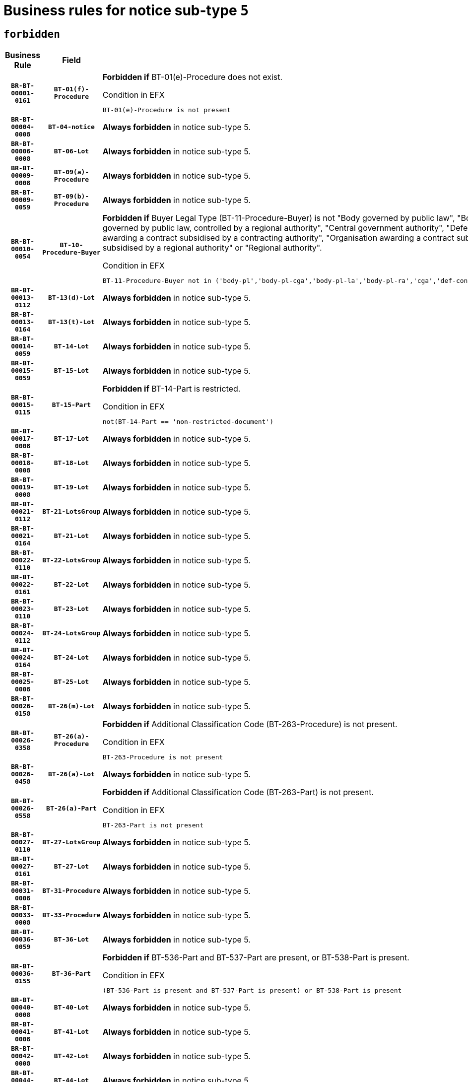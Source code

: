 = Business rules for notice sub-type `5`
:navtitle: Business Rules

== `forbidden`
[cols="<3,3,<6,>1", role="fixed-layout"]
|====
h| Business Rule h| Field h|Details h|Severity
h|`BR-BT-00001-0161`
h|`BT-01(f)-Procedure`
a|

*Forbidden if* BT-01(e)-Procedure does not exist.

.Condition in EFX
[source, EFX]
----
BT-01(e)-Procedure is not present
----
|`ERROR`
h|`BR-BT-00004-0008`
h|`BT-04-notice`
a|

*Always forbidden* in notice sub-type 5.
|`ERROR`
h|`BR-BT-00006-0008`
h|`BT-06-Lot`
a|

*Always forbidden* in notice sub-type 5.
|`ERROR`
h|`BR-BT-00009-0008`
h|`BT-09(a)-Procedure`
a|

*Always forbidden* in notice sub-type 5.
|`ERROR`
h|`BR-BT-00009-0059`
h|`BT-09(b)-Procedure`
a|

*Always forbidden* in notice sub-type 5.
|`ERROR`
h|`BR-BT-00010-0054`
h|`BT-10-Procedure-Buyer`
a|

*Forbidden if* Buyer Legal Type (BT-11-Procedure-Buyer) is not "Body governed by public law", "Body governed by public law, controlled by a central government authority", "Body governed by public law, controlled by a local authority", "Body governed by public law, controlled by a regional authority", "Central government authority", "Defence contractor", "EU institution, body or agency", "Group of public authorities", "International organisation", "Local authority", "Organisation awarding a contract subsidised by a contracting authority", "Organisation awarding a contract subsidised by a central government authority", "Organisation awarding a contract subsidised by a local authority", "Organisation awarding a contract subsidised by a regional authority" or "Regional authority".

.Condition in EFX
[source, EFX]
----
BT-11-Procedure-Buyer not in ('body-pl','body-pl-cga','body-pl-la','body-pl-ra','cga','def-cont','eu-ins-bod-ag','grp-p-aut','int-org','la','org-sub','org-sub-cga','org-sub-la','org-sub-ra','ra')
----
|`ERROR`
h|`BR-BT-00013-0112`
h|`BT-13(d)-Lot`
a|

*Always forbidden* in notice sub-type 5.
|`ERROR`
h|`BR-BT-00013-0164`
h|`BT-13(t)-Lot`
a|

*Always forbidden* in notice sub-type 5.
|`ERROR`
h|`BR-BT-00014-0059`
h|`BT-14-Lot`
a|

*Always forbidden* in notice sub-type 5.
|`ERROR`
h|`BR-BT-00015-0059`
h|`BT-15-Lot`
a|

*Always forbidden* in notice sub-type 5.
|`ERROR`
h|`BR-BT-00015-0115`
h|`BT-15-Part`
a|

*Forbidden if* BT-14-Part is restricted.

.Condition in EFX
[source, EFX]
----
not(BT-14-Part == 'non-restricted-document')
----
|`ERROR`
h|`BR-BT-00017-0008`
h|`BT-17-Lot`
a|

*Always forbidden* in notice sub-type 5.
|`ERROR`
h|`BR-BT-00018-0008`
h|`BT-18-Lot`
a|

*Always forbidden* in notice sub-type 5.
|`ERROR`
h|`BR-BT-00019-0008`
h|`BT-19-Lot`
a|

*Always forbidden* in notice sub-type 5.
|`ERROR`
h|`BR-BT-00021-0112`
h|`BT-21-LotsGroup`
a|

*Always forbidden* in notice sub-type 5.
|`ERROR`
h|`BR-BT-00021-0164`
h|`BT-21-Lot`
a|

*Always forbidden* in notice sub-type 5.
|`ERROR`
h|`BR-BT-00022-0110`
h|`BT-22-LotsGroup`
a|

*Always forbidden* in notice sub-type 5.
|`ERROR`
h|`BR-BT-00022-0161`
h|`BT-22-Lot`
a|

*Always forbidden* in notice sub-type 5.
|`ERROR`
h|`BR-BT-00023-0110`
h|`BT-23-Lot`
a|

*Always forbidden* in notice sub-type 5.
|`ERROR`
h|`BR-BT-00024-0112`
h|`BT-24-LotsGroup`
a|

*Always forbidden* in notice sub-type 5.
|`ERROR`
h|`BR-BT-00024-0164`
h|`BT-24-Lot`
a|

*Always forbidden* in notice sub-type 5.
|`ERROR`
h|`BR-BT-00025-0008`
h|`BT-25-Lot`
a|

*Always forbidden* in notice sub-type 5.
|`ERROR`
h|`BR-BT-00026-0158`
h|`BT-26(m)-Lot`
a|

*Always forbidden* in notice sub-type 5.
|`ERROR`
h|`BR-BT-00026-0358`
h|`BT-26(a)-Procedure`
a|

*Forbidden if* Additional Classification Code (BT-263-Procedure) is not present.

.Condition in EFX
[source, EFX]
----
BT-263-Procedure is not present
----
|`ERROR`
h|`BR-BT-00026-0458`
h|`BT-26(a)-Lot`
a|

*Always forbidden* in notice sub-type 5.
|`ERROR`
h|`BR-BT-00026-0558`
h|`BT-26(a)-Part`
a|

*Forbidden if* Additional Classification Code (BT-263-Part) is not present.

.Condition in EFX
[source, EFX]
----
BT-263-Part is not present
----
|`ERROR`
h|`BR-BT-00027-0110`
h|`BT-27-LotsGroup`
a|

*Always forbidden* in notice sub-type 5.
|`ERROR`
h|`BR-BT-00027-0161`
h|`BT-27-Lot`
a|

*Always forbidden* in notice sub-type 5.
|`ERROR`
h|`BR-BT-00031-0008`
h|`BT-31-Procedure`
a|

*Always forbidden* in notice sub-type 5.
|`ERROR`
h|`BR-BT-00033-0008`
h|`BT-33-Procedure`
a|

*Always forbidden* in notice sub-type 5.
|`ERROR`
h|`BR-BT-00036-0059`
h|`BT-36-Lot`
a|

*Always forbidden* in notice sub-type 5.
|`ERROR`
h|`BR-BT-00036-0155`
h|`BT-36-Part`
a|

*Forbidden if* BT-536-Part and BT-537-Part are present, or BT-538-Part is present.

.Condition in EFX
[source, EFX]
----
(BT-536-Part is present and BT-537-Part is present) or BT-538-Part is present
----
|`ERROR`
h|`BR-BT-00040-0008`
h|`BT-40-Lot`
a|

*Always forbidden* in notice sub-type 5.
|`ERROR`
h|`BR-BT-00041-0008`
h|`BT-41-Lot`
a|

*Always forbidden* in notice sub-type 5.
|`ERROR`
h|`BR-BT-00042-0008`
h|`BT-42-Lot`
a|

*Always forbidden* in notice sub-type 5.
|`ERROR`
h|`BR-BT-00044-0008`
h|`BT-44-Lot`
a|

*Always forbidden* in notice sub-type 5.
|`ERROR`
h|`BR-BT-00045-0008`
h|`BT-45-Lot`
a|

*Always forbidden* in notice sub-type 5.
|`ERROR`
h|`BR-BT-00046-0008`
h|`BT-46-Lot`
a|

*Always forbidden* in notice sub-type 5.
|`ERROR`
h|`BR-BT-00047-0008`
h|`BT-47-Lot`
a|

*Always forbidden* in notice sub-type 5.
|`ERROR`
h|`BR-BT-00050-0008`
h|`BT-50-Lot`
a|

*Always forbidden* in notice sub-type 5.
|`ERROR`
h|`BR-BT-00051-0008`
h|`BT-51-Lot`
a|

*Always forbidden* in notice sub-type 5.
|`ERROR`
h|`BR-BT-00052-0008`
h|`BT-52-Lot`
a|

*Always forbidden* in notice sub-type 5.
|`ERROR`
h|`BR-BT-00054-0008`
h|`BT-54-Lot`
a|

*Always forbidden* in notice sub-type 5.
|`ERROR`
h|`BR-BT-00057-0008`
h|`BT-57-Lot`
a|

*Always forbidden* in notice sub-type 5.
|`ERROR`
h|`BR-BT-00058-0008`
h|`BT-58-Lot`
a|

*Always forbidden* in notice sub-type 5.
|`ERROR`
h|`BR-BT-00060-0008`
h|`BT-60-Lot`
a|

*Always forbidden* in notice sub-type 5.
|`ERROR`
h|`BR-BT-00063-0008`
h|`BT-63-Lot`
a|

*Always forbidden* in notice sub-type 5.
|`ERROR`
h|`BR-BT-00064-0008`
h|`BT-64-Lot`
a|

*Always forbidden* in notice sub-type 5.
|`ERROR`
h|`BR-BT-00065-0008`
h|`BT-65-Lot`
a|

*Always forbidden* in notice sub-type 5.
|`ERROR`
h|`BR-BT-00067-0008`
h|`BT-67(a)-Procedure`
a|

*Always forbidden* in notice sub-type 5.
|`ERROR`
h|`BR-BT-00067-0059`
h|`BT-67(b)-Procedure`
a|

*Always forbidden* in notice sub-type 5.
|`ERROR`
h|`BR-BT-00070-0008`
h|`BT-70-Lot`
a|

*Always forbidden* in notice sub-type 5.
|`ERROR`
h|`BR-BT-00071-0058`
h|`BT-71-Lot`
a|

*Always forbidden* in notice sub-type 5.
|`ERROR`
h|`BR-BT-00075-0008`
h|`BT-75-Lot`
a|

*Always forbidden* in notice sub-type 5.
|`ERROR`
h|`BR-BT-00076-0008`
h|`BT-76-Lot`
a|

*Always forbidden* in notice sub-type 5.
|`ERROR`
h|`BR-BT-00077-0008`
h|`BT-77-Lot`
a|

*Always forbidden* in notice sub-type 5.
|`ERROR`
h|`BR-BT-00078-0008`
h|`BT-78-Lot`
a|

*Always forbidden* in notice sub-type 5.
|`ERROR`
h|`BR-BT-00079-0008`
h|`BT-79-Lot`
a|

*Always forbidden* in notice sub-type 5.
|`ERROR`
h|`BR-BT-00088-0008`
h|`BT-88-Procedure`
a|

*Always forbidden* in notice sub-type 5.
|`ERROR`
h|`BR-BT-00092-0008`
h|`BT-92-Lot`
a|

*Always forbidden* in notice sub-type 5.
|`ERROR`
h|`BR-BT-00093-0008`
h|`BT-93-Lot`
a|

*Always forbidden* in notice sub-type 5.
|`ERROR`
h|`BR-BT-00094-0008`
h|`BT-94-Lot`
a|

*Always forbidden* in notice sub-type 5.
|`ERROR`
h|`BR-BT-00095-0008`
h|`BT-95-Lot`
a|

*Always forbidden* in notice sub-type 5.
|`ERROR`
h|`BR-BT-00097-0008`
h|`BT-97-Lot`
a|

*Always forbidden* in notice sub-type 5.
|`ERROR`
h|`BR-BT-00098-0008`
h|`BT-98-Lot`
a|

*Always forbidden* in notice sub-type 5.
|`ERROR`
h|`BR-BT-00099-0008`
h|`BT-99-Lot`
a|

*Always forbidden* in notice sub-type 5.
|`ERROR`
h|`BR-BT-00105-0008`
h|`BT-105-Procedure`
a|

*Always forbidden* in notice sub-type 5.
|`ERROR`
h|`BR-BT-00106-0008`
h|`BT-106-Procedure`
a|

*Always forbidden* in notice sub-type 5.
|`ERROR`
h|`BR-BT-00109-0008`
h|`BT-109-Lot`
a|

*Always forbidden* in notice sub-type 5.
|`ERROR`
h|`BR-BT-00111-0008`
h|`BT-111-Lot`
a|

*Always forbidden* in notice sub-type 5.
|`ERROR`
h|`BR-BT-00113-0008`
h|`BT-113-Lot`
a|

*Always forbidden* in notice sub-type 5.
|`ERROR`
h|`BR-BT-00115-0059`
h|`BT-115-Lot`
a|

*Always forbidden* in notice sub-type 5.
|`ERROR`
h|`BR-BT-00115-0107`
h|`BT-115-Part`
a|

*Forbidden if* the value chosen for BT-11 Procedure Buyer is not equal to: 'Body governed by public law', 'Body governed by public law, controlled by a central government authority', 'Body governed by public law, controlled by a local authority', 'Body governed by public law, controlled by a regional authority', 'Central government authority', 'Defence contractor', 'EU institution, body or agency', 'International organisation', 'Local authority', 'Organisation awarding a contract subsidised by a central government authority', 'Organisation awarding a contract subsidised by a local authority', 'Organisation awarding a contract subsidised by a regional authority', 'Public undertaking', 'Public undertaking, controlled by a central government authority', 'Public undertaking, controlled by a local authority', 'Public undertaking, controlled by a regional authority' or 'Regional authority'.

.Condition in EFX
[source, EFX]
----
BT-11-Procedure-Buyer not in ('cga','ra','la','body-pl','body-pl-cga','body-pl-ra','body-pl-la','pub-undert','pub-undert-cga','pub-undert-ra','pub-undert-la','org-sub-cga','org-sub-ra','org-sub-la','def-cont','int-org','eu-ins-bod-ag')
----
|`ERROR`
h|`BR-BT-00118-0008`
h|`BT-118-NoticeResult`
a|

*Always forbidden* in notice sub-type 5.
|`ERROR`
h|`BR-BT-00119-0008`
h|`BT-119-LotResult`
a|

*Always forbidden* in notice sub-type 5.
|`ERROR`
h|`BR-BT-00120-0008`
h|`BT-120-Lot`
a|

*Always forbidden* in notice sub-type 5.
|`ERROR`
h|`BR-BT-00122-0008`
h|`BT-122-Lot`
a|

*Always forbidden* in notice sub-type 5.
|`ERROR`
h|`BR-BT-00123-0008`
h|`BT-123-Lot`
a|

*Always forbidden* in notice sub-type 5.
|`ERROR`
h|`BR-BT-00124-0058`
h|`BT-124-Lot`
a|

*Always forbidden* in notice sub-type 5.
|`ERROR`
h|`BR-BT-00125-0110`
h|`BT-125(i)-Lot`
a|

*Always forbidden* in notice sub-type 5.
|`ERROR`
h|`BR-BT-00130-0008`
h|`BT-130-Lot`
a|

*Always forbidden* in notice sub-type 5.
|`ERROR`
h|`BR-BT-00131-0008`
h|`BT-131(d)-Lot`
a|

*Always forbidden* in notice sub-type 5.
|`ERROR`
h|`BR-BT-00131-0060`
h|`BT-131(t)-Lot`
a|

*Always forbidden* in notice sub-type 5.
|`ERROR`
h|`BR-BT-00132-0008`
h|`BT-132(d)-Lot`
a|

*Always forbidden* in notice sub-type 5.
|`ERROR`
h|`BR-BT-00132-0060`
h|`BT-132(t)-Lot`
a|

*Always forbidden* in notice sub-type 5.
|`ERROR`
h|`BR-BT-00133-0008`
h|`BT-133-Lot`
a|

*Always forbidden* in notice sub-type 5.
|`ERROR`
h|`BR-BT-00134-0008`
h|`BT-134-Lot`
a|

*Always forbidden* in notice sub-type 5.
|`ERROR`
h|`BR-BT-00135-0008`
h|`BT-135-Procedure`
a|

*Always forbidden* in notice sub-type 5.
|`ERROR`
h|`BR-BT-00136-0008`
h|`BT-136-Procedure`
a|

*Always forbidden* in notice sub-type 5.
|`ERROR`
h|`BR-BT-00137-0059`
h|`BT-137-LotsGroup`
a|

*Always forbidden* in notice sub-type 5.
|`ERROR`
h|`BR-BT-00137-0110`
h|`BT-137-Lot`
a|

*Always forbidden* in notice sub-type 5.
|`ERROR`
h|`BR-BT-00140-0058`
h|`BT-140-notice`
a|

*Forbidden if* Change Notice Version Identifier (BT-758-notice) is not present.

.Condition in EFX
[source, EFX]
----
BT-758-notice is not present
----
|`ERROR`
h|`BR-BT-00141-0008`
h|`BT-141(a)-notice`
a|

*Forbidden if* Change Previous Notice Section Identifier (BT-13716-notice) is not present.

.Condition in EFX
[source, EFX]
----
BT-13716-notice is not present
----
|`ERROR`
h|`BR-BT-00142-0008`
h|`BT-142-LotResult`
a|

*Always forbidden* in notice sub-type 5.
|`ERROR`
h|`BR-BT-00144-0008`
h|`BT-144-LotResult`
a|

*Always forbidden* in notice sub-type 5.
|`ERROR`
h|`BR-BT-00145-0008`
h|`BT-145-Contract`
a|

*Always forbidden* in notice sub-type 5.
|`ERROR`
h|`BR-BT-00150-0008`
h|`BT-150-Contract`
a|

*Always forbidden* in notice sub-type 5.
|`ERROR`
h|`BR-BT-00151-0008`
h|`BT-151-Contract`
a|

*Always forbidden* in notice sub-type 5.
|`ERROR`
h|`BR-BT-00156-0008`
h|`BT-156-NoticeResult`
a|

*Always forbidden* in notice sub-type 5.
|`ERROR`
h|`BR-BT-00157-0008`
h|`BT-157-LotsGroup`
a|

*Always forbidden* in notice sub-type 5.
|`ERROR`
h|`BR-BT-00160-0008`
h|`BT-160-Tender`
a|

*Always forbidden* in notice sub-type 5.
|`ERROR`
h|`BR-BT-00161-0008`
h|`BT-161-NoticeResult`
a|

*Always forbidden* in notice sub-type 5.
|`ERROR`
h|`BR-BT-00162-0008`
h|`BT-162-Tender`
a|

*Always forbidden* in notice sub-type 5.
|`ERROR`
h|`BR-BT-00163-0008`
h|`BT-163-Tender`
a|

*Always forbidden* in notice sub-type 5.
|`ERROR`
h|`BR-BT-00165-0008`
h|`BT-165-Organization-Company`
a|

*Always forbidden* in notice sub-type 5.
|`ERROR`
h|`BR-BT-00171-0008`
h|`BT-171-Tender`
a|

*Always forbidden* in notice sub-type 5.
|`ERROR`
h|`BR-BT-00191-0008`
h|`BT-191-Tender`
a|

*Always forbidden* in notice sub-type 5.
|`ERROR`
h|`BR-BT-00193-0008`
h|`BT-193-Tender`
a|

*Always forbidden* in notice sub-type 5.
|`ERROR`
h|`BR-BT-00195-0008`
h|`BT-195(BT-118)-NoticeResult`
a|

*Always forbidden* in notice sub-type 5.
|`ERROR`
h|`BR-BT-00195-0059`
h|`BT-195(BT-161)-NoticeResult`
a|

*Always forbidden* in notice sub-type 5.
|`ERROR`
h|`BR-BT-00195-0110`
h|`BT-195(BT-556)-NoticeResult`
a|

*Always forbidden* in notice sub-type 5.
|`ERROR`
h|`BR-BT-00195-0161`
h|`BT-195(BT-156)-NoticeResult`
a|

*Always forbidden* in notice sub-type 5.
|`ERROR`
h|`BR-BT-00195-0212`
h|`BT-195(BT-142)-LotResult`
a|

*Always forbidden* in notice sub-type 5.
|`ERROR`
h|`BR-BT-00195-0262`
h|`BT-195(BT-710)-LotResult`
a|

*Always forbidden* in notice sub-type 5.
|`ERROR`
h|`BR-BT-00195-0313`
h|`BT-195(BT-711)-LotResult`
a|

*Always forbidden* in notice sub-type 5.
|`ERROR`
h|`BR-BT-00195-0364`
h|`BT-195(BT-709)-LotResult`
a|

*Always forbidden* in notice sub-type 5.
|`ERROR`
h|`BR-BT-00195-0415`
h|`BT-195(BT-712)-LotResult`
a|

*Always forbidden* in notice sub-type 5.
|`ERROR`
h|`BR-BT-00195-0465`
h|`BT-195(BT-144)-LotResult`
a|

*Always forbidden* in notice sub-type 5.
|`ERROR`
h|`BR-BT-00195-0515`
h|`BT-195(BT-760)-LotResult`
a|

*Always forbidden* in notice sub-type 5.
|`ERROR`
h|`BR-BT-00195-0566`
h|`BT-195(BT-759)-LotResult`
a|

*Always forbidden* in notice sub-type 5.
|`ERROR`
h|`BR-BT-00195-0617`
h|`BT-195(BT-171)-Tender`
a|

*Always forbidden* in notice sub-type 5.
|`ERROR`
h|`BR-BT-00195-0668`
h|`BT-195(BT-193)-Tender`
a|

*Always forbidden* in notice sub-type 5.
|`ERROR`
h|`BR-BT-00195-0719`
h|`BT-195(BT-720)-Tender`
a|

*Always forbidden* in notice sub-type 5.
|`ERROR`
h|`BR-BT-00195-0770`
h|`BT-195(BT-162)-Tender`
a|

*Always forbidden* in notice sub-type 5.
|`ERROR`
h|`BR-BT-00195-0821`
h|`BT-195(BT-160)-Tender`
a|

*Always forbidden* in notice sub-type 5.
|`ERROR`
h|`BR-BT-00195-0872`
h|`BT-195(BT-163)-Tender`
a|

*Always forbidden* in notice sub-type 5.
|`ERROR`
h|`BR-BT-00195-0923`
h|`BT-195(BT-191)-Tender`
a|

*Always forbidden* in notice sub-type 5.
|`ERROR`
h|`BR-BT-00195-0974`
h|`BT-195(BT-553)-Tender`
a|

*Always forbidden* in notice sub-type 5.
|`ERROR`
h|`BR-BT-00195-1025`
h|`BT-195(BT-554)-Tender`
a|

*Always forbidden* in notice sub-type 5.
|`ERROR`
h|`BR-BT-00195-1076`
h|`BT-195(BT-555)-Tender`
a|

*Always forbidden* in notice sub-type 5.
|`ERROR`
h|`BR-BT-00195-1127`
h|`BT-195(BT-773)-Tender`
a|

*Always forbidden* in notice sub-type 5.
|`ERROR`
h|`BR-BT-00195-1178`
h|`BT-195(BT-731)-Tender`
a|

*Always forbidden* in notice sub-type 5.
|`ERROR`
h|`BR-BT-00195-1229`
h|`BT-195(BT-730)-Tender`
a|

*Always forbidden* in notice sub-type 5.
|`ERROR`
h|`BR-BT-00195-1433`
h|`BT-195(BT-09)-Procedure`
a|

*Always forbidden* in notice sub-type 5.
|`ERROR`
h|`BR-BT-00195-1484`
h|`BT-195(BT-105)-Procedure`
a|

*Always forbidden* in notice sub-type 5.
|`ERROR`
h|`BR-BT-00195-1535`
h|`BT-195(BT-88)-Procedure`
a|

*Always forbidden* in notice sub-type 5.
|`ERROR`
h|`BR-BT-00195-1586`
h|`BT-195(BT-106)-Procedure`
a|

*Always forbidden* in notice sub-type 5.
|`ERROR`
h|`BR-BT-00195-1637`
h|`BT-195(BT-1351)-Procedure`
a|

*Always forbidden* in notice sub-type 5.
|`ERROR`
h|`BR-BT-00195-1688`
h|`BT-195(BT-136)-Procedure`
a|

*Always forbidden* in notice sub-type 5.
|`ERROR`
h|`BR-BT-00195-1739`
h|`BT-195(BT-1252)-Procedure`
a|

*Always forbidden* in notice sub-type 5.
|`ERROR`
h|`BR-BT-00195-1790`
h|`BT-195(BT-135)-Procedure`
a|

*Always forbidden* in notice sub-type 5.
|`ERROR`
h|`BR-BT-00195-1841`
h|`BT-195(BT-733)-LotsGroup`
a|

*Always forbidden* in notice sub-type 5.
|`ERROR`
h|`BR-BT-00195-1892`
h|`BT-195(BT-543)-LotsGroup`
a|

*Always forbidden* in notice sub-type 5.
|`ERROR`
h|`BR-BT-00195-1943`
h|`BT-195(BT-5421)-LotsGroup`
a|

*Always forbidden* in notice sub-type 5.
|`ERROR`
h|`BR-BT-00195-1994`
h|`BT-195(BT-5422)-LotsGroup`
a|

*Always forbidden* in notice sub-type 5.
|`ERROR`
h|`BR-BT-00195-2045`
h|`BT-195(BT-5423)-LotsGroup`
a|

*Always forbidden* in notice sub-type 5.
|`ERROR`
h|`BR-BT-00195-2147`
h|`BT-195(BT-734)-LotsGroup`
a|

*Always forbidden* in notice sub-type 5.
|`ERROR`
h|`BR-BT-00195-2198`
h|`BT-195(BT-539)-LotsGroup`
a|

*Always forbidden* in notice sub-type 5.
|`ERROR`
h|`BR-BT-00195-2249`
h|`BT-195(BT-540)-LotsGroup`
a|

*Always forbidden* in notice sub-type 5.
|`ERROR`
h|`BR-BT-00195-2300`
h|`BT-195(BT-733)-Lot`
a|

*Always forbidden* in notice sub-type 5.
|`ERROR`
h|`BR-BT-00195-2351`
h|`BT-195(BT-543)-Lot`
a|

*Always forbidden* in notice sub-type 5.
|`ERROR`
h|`BR-BT-00195-2402`
h|`BT-195(BT-5421)-Lot`
a|

*Always forbidden* in notice sub-type 5.
|`ERROR`
h|`BR-BT-00195-2453`
h|`BT-195(BT-5422)-Lot`
a|

*Always forbidden* in notice sub-type 5.
|`ERROR`
h|`BR-BT-00195-2504`
h|`BT-195(BT-5423)-Lot`
a|

*Always forbidden* in notice sub-type 5.
|`ERROR`
h|`BR-BT-00195-2606`
h|`BT-195(BT-734)-Lot`
a|

*Always forbidden* in notice sub-type 5.
|`ERROR`
h|`BR-BT-00195-2657`
h|`BT-195(BT-539)-Lot`
a|

*Always forbidden* in notice sub-type 5.
|`ERROR`
h|`BR-BT-00195-2708`
h|`BT-195(BT-540)-Lot`
a|

*Always forbidden* in notice sub-type 5.
|`ERROR`
h|`BR-BT-00195-2812`
h|`BT-195(BT-635)-LotResult`
a|

*Always forbidden* in notice sub-type 5.
|`ERROR`
h|`BR-BT-00195-2862`
h|`BT-195(BT-636)-LotResult`
a|

*Always forbidden* in notice sub-type 5.
|`ERROR`
h|`BR-BT-00195-2966`
h|`BT-195(BT-1118)-NoticeResult`
a|

*Always forbidden* in notice sub-type 5.
|`ERROR`
h|`BR-BT-00195-3018`
h|`BT-195(BT-1561)-NoticeResult`
a|

*Always forbidden* in notice sub-type 5.
|`ERROR`
h|`BR-BT-00195-3072`
h|`BT-195(BT-660)-LotResult`
a|

*Always forbidden* in notice sub-type 5.
|`ERROR`
h|`BR-BT-00195-3207`
h|`BT-195(BT-541)-LotsGroup-Weight`
a|

*Always forbidden* in notice sub-type 5.
|`ERROR`
h|`BR-BT-00195-3257`
h|`BT-195(BT-541)-Lot-Weight`
a|

*Always forbidden* in notice sub-type 5.
|`ERROR`
h|`BR-BT-00195-3307`
h|`BT-195(BT-541)-LotsGroup-Fixed`
a|

*Always forbidden* in notice sub-type 5.
|`ERROR`
h|`BR-BT-00195-3357`
h|`BT-195(BT-541)-Lot-Fixed`
a|

*Always forbidden* in notice sub-type 5.
|`ERROR`
h|`BR-BT-00195-3407`
h|`BT-195(BT-541)-LotsGroup-Threshold`
a|

*Always forbidden* in notice sub-type 5.
|`ERROR`
h|`BR-BT-00195-3457`
h|`BT-195(BT-541)-Lot-Threshold`
a|

*Always forbidden* in notice sub-type 5.
|`ERROR`
h|`BR-BT-00196-0008`
h|`BT-196(BT-118)-NoticeResult`
a|

*Always forbidden* in notice sub-type 5.
|`ERROR`
h|`BR-BT-00196-0060`
h|`BT-196(BT-161)-NoticeResult`
a|

*Always forbidden* in notice sub-type 5.
|`ERROR`
h|`BR-BT-00196-0112`
h|`BT-196(BT-556)-NoticeResult`
a|

*Always forbidden* in notice sub-type 5.
|`ERROR`
h|`BR-BT-00196-0164`
h|`BT-196(BT-156)-NoticeResult`
a|

*Always forbidden* in notice sub-type 5.
|`ERROR`
h|`BR-BT-00196-0216`
h|`BT-196(BT-142)-LotResult`
a|

*Always forbidden* in notice sub-type 5.
|`ERROR`
h|`BR-BT-00196-0268`
h|`BT-196(BT-710)-LotResult`
a|

*Always forbidden* in notice sub-type 5.
|`ERROR`
h|`BR-BT-00196-0320`
h|`BT-196(BT-711)-LotResult`
a|

*Always forbidden* in notice sub-type 5.
|`ERROR`
h|`BR-BT-00196-0372`
h|`BT-196(BT-709)-LotResult`
a|

*Always forbidden* in notice sub-type 5.
|`ERROR`
h|`BR-BT-00196-0424`
h|`BT-196(BT-712)-LotResult`
a|

*Always forbidden* in notice sub-type 5.
|`ERROR`
h|`BR-BT-00196-0476`
h|`BT-196(BT-144)-LotResult`
a|

*Always forbidden* in notice sub-type 5.
|`ERROR`
h|`BR-BT-00196-0528`
h|`BT-196(BT-760)-LotResult`
a|

*Always forbidden* in notice sub-type 5.
|`ERROR`
h|`BR-BT-00196-0580`
h|`BT-196(BT-759)-LotResult`
a|

*Always forbidden* in notice sub-type 5.
|`ERROR`
h|`BR-BT-00196-0632`
h|`BT-196(BT-171)-Tender`
a|

*Always forbidden* in notice sub-type 5.
|`ERROR`
h|`BR-BT-00196-0684`
h|`BT-196(BT-193)-Tender`
a|

*Always forbidden* in notice sub-type 5.
|`ERROR`
h|`BR-BT-00196-0736`
h|`BT-196(BT-720)-Tender`
a|

*Always forbidden* in notice sub-type 5.
|`ERROR`
h|`BR-BT-00196-0788`
h|`BT-196(BT-162)-Tender`
a|

*Always forbidden* in notice sub-type 5.
|`ERROR`
h|`BR-BT-00196-0840`
h|`BT-196(BT-160)-Tender`
a|

*Always forbidden* in notice sub-type 5.
|`ERROR`
h|`BR-BT-00196-0892`
h|`BT-196(BT-163)-Tender`
a|

*Always forbidden* in notice sub-type 5.
|`ERROR`
h|`BR-BT-00196-0944`
h|`BT-196(BT-191)-Tender`
a|

*Always forbidden* in notice sub-type 5.
|`ERROR`
h|`BR-BT-00196-0996`
h|`BT-196(BT-553)-Tender`
a|

*Always forbidden* in notice sub-type 5.
|`ERROR`
h|`BR-BT-00196-1048`
h|`BT-196(BT-554)-Tender`
a|

*Always forbidden* in notice sub-type 5.
|`ERROR`
h|`BR-BT-00196-1100`
h|`BT-196(BT-555)-Tender`
a|

*Always forbidden* in notice sub-type 5.
|`ERROR`
h|`BR-BT-00196-1152`
h|`BT-196(BT-773)-Tender`
a|

*Always forbidden* in notice sub-type 5.
|`ERROR`
h|`BR-BT-00196-1204`
h|`BT-196(BT-731)-Tender`
a|

*Always forbidden* in notice sub-type 5.
|`ERROR`
h|`BR-BT-00196-1256`
h|`BT-196(BT-730)-Tender`
a|

*Always forbidden* in notice sub-type 5.
|`ERROR`
h|`BR-BT-00196-1464`
h|`BT-196(BT-09)-Procedure`
a|

*Always forbidden* in notice sub-type 5.
|`ERROR`
h|`BR-BT-00196-1516`
h|`BT-196(BT-105)-Procedure`
a|

*Always forbidden* in notice sub-type 5.
|`ERROR`
h|`BR-BT-00196-1568`
h|`BT-196(BT-88)-Procedure`
a|

*Always forbidden* in notice sub-type 5.
|`ERROR`
h|`BR-BT-00196-1620`
h|`BT-196(BT-106)-Procedure`
a|

*Always forbidden* in notice sub-type 5.
|`ERROR`
h|`BR-BT-00196-1672`
h|`BT-196(BT-1351)-Procedure`
a|

*Always forbidden* in notice sub-type 5.
|`ERROR`
h|`BR-BT-00196-1724`
h|`BT-196(BT-136)-Procedure`
a|

*Always forbidden* in notice sub-type 5.
|`ERROR`
h|`BR-BT-00196-1776`
h|`BT-196(BT-1252)-Procedure`
a|

*Always forbidden* in notice sub-type 5.
|`ERROR`
h|`BR-BT-00196-1828`
h|`BT-196(BT-135)-Procedure`
a|

*Always forbidden* in notice sub-type 5.
|`ERROR`
h|`BR-BT-00196-1880`
h|`BT-196(BT-733)-LotsGroup`
a|

*Always forbidden* in notice sub-type 5.
|`ERROR`
h|`BR-BT-00196-1932`
h|`BT-196(BT-543)-LotsGroup`
a|

*Always forbidden* in notice sub-type 5.
|`ERROR`
h|`BR-BT-00196-1984`
h|`BT-196(BT-5421)-LotsGroup`
a|

*Always forbidden* in notice sub-type 5.
|`ERROR`
h|`BR-BT-00196-2036`
h|`BT-196(BT-5422)-LotsGroup`
a|

*Always forbidden* in notice sub-type 5.
|`ERROR`
h|`BR-BT-00196-2088`
h|`BT-196(BT-5423)-LotsGroup`
a|

*Always forbidden* in notice sub-type 5.
|`ERROR`
h|`BR-BT-00196-2192`
h|`BT-196(BT-734)-LotsGroup`
a|

*Always forbidden* in notice sub-type 5.
|`ERROR`
h|`BR-BT-00196-2244`
h|`BT-196(BT-539)-LotsGroup`
a|

*Always forbidden* in notice sub-type 5.
|`ERROR`
h|`BR-BT-00196-2296`
h|`BT-196(BT-540)-LotsGroup`
a|

*Always forbidden* in notice sub-type 5.
|`ERROR`
h|`BR-BT-00196-2348`
h|`BT-196(BT-733)-Lot`
a|

*Always forbidden* in notice sub-type 5.
|`ERROR`
h|`BR-BT-00196-2400`
h|`BT-196(BT-543)-Lot`
a|

*Always forbidden* in notice sub-type 5.
|`ERROR`
h|`BR-BT-00196-2452`
h|`BT-196(BT-5421)-Lot`
a|

*Always forbidden* in notice sub-type 5.
|`ERROR`
h|`BR-BT-00196-2504`
h|`BT-196(BT-5422)-Lot`
a|

*Always forbidden* in notice sub-type 5.
|`ERROR`
h|`BR-BT-00196-2556`
h|`BT-196(BT-5423)-Lot`
a|

*Always forbidden* in notice sub-type 5.
|`ERROR`
h|`BR-BT-00196-2660`
h|`BT-196(BT-734)-Lot`
a|

*Always forbidden* in notice sub-type 5.
|`ERROR`
h|`BR-BT-00196-2712`
h|`BT-196(BT-539)-Lot`
a|

*Always forbidden* in notice sub-type 5.
|`ERROR`
h|`BR-BT-00196-2764`
h|`BT-196(BT-540)-Lot`
a|

*Always forbidden* in notice sub-type 5.
|`ERROR`
h|`BR-BT-00196-3531`
h|`BT-196(BT-635)-LotResult`
a|

*Always forbidden* in notice sub-type 5.
|`ERROR`
h|`BR-BT-00196-3581`
h|`BT-196(BT-636)-LotResult`
a|

*Always forbidden* in notice sub-type 5.
|`ERROR`
h|`BR-BT-00196-3659`
h|`BT-196(BT-1118)-NoticeResult`
a|

*Always forbidden* in notice sub-type 5.
|`ERROR`
h|`BR-BT-00196-3719`
h|`BT-196(BT-1561)-NoticeResult`
a|

*Always forbidden* in notice sub-type 5.
|`ERROR`
h|`BR-BT-00196-4078`
h|`BT-196(BT-660)-LotResult`
a|

*Always forbidden* in notice sub-type 5.
|`ERROR`
h|`BR-BT-00196-4207`
h|`BT-196(BT-541)-LotsGroup-Weight`
a|

*Always forbidden* in notice sub-type 5.
|`ERROR`
h|`BR-BT-00196-4252`
h|`BT-196(BT-541)-Lot-Weight`
a|

*Always forbidden* in notice sub-type 5.
|`ERROR`
h|`BR-BT-00196-4307`
h|`BT-196(BT-541)-LotsGroup-Fixed`
a|

*Always forbidden* in notice sub-type 5.
|`ERROR`
h|`BR-BT-00196-4352`
h|`BT-196(BT-541)-Lot-Fixed`
a|

*Always forbidden* in notice sub-type 5.
|`ERROR`
h|`BR-BT-00196-4407`
h|`BT-196(BT-541)-LotsGroup-Threshold`
a|

*Always forbidden* in notice sub-type 5.
|`ERROR`
h|`BR-BT-00196-4452`
h|`BT-196(BT-541)-Lot-Threshold`
a|

*Always forbidden* in notice sub-type 5.
|`ERROR`
h|`BR-BT-00197-0008`
h|`BT-197(BT-118)-NoticeResult`
a|

*Always forbidden* in notice sub-type 5.
|`ERROR`
h|`BR-BT-00197-0059`
h|`BT-197(BT-161)-NoticeResult`
a|

*Always forbidden* in notice sub-type 5.
|`ERROR`
h|`BR-BT-00197-0110`
h|`BT-197(BT-556)-NoticeResult`
a|

*Always forbidden* in notice sub-type 5.
|`ERROR`
h|`BR-BT-00197-0161`
h|`BT-197(BT-156)-NoticeResult`
a|

*Always forbidden* in notice sub-type 5.
|`ERROR`
h|`BR-BT-00197-0212`
h|`BT-197(BT-142)-LotResult`
a|

*Always forbidden* in notice sub-type 5.
|`ERROR`
h|`BR-BT-00197-0263`
h|`BT-197(BT-710)-LotResult`
a|

*Always forbidden* in notice sub-type 5.
|`ERROR`
h|`BR-BT-00197-0314`
h|`BT-197(BT-711)-LotResult`
a|

*Always forbidden* in notice sub-type 5.
|`ERROR`
h|`BR-BT-00197-0365`
h|`BT-197(BT-709)-LotResult`
a|

*Always forbidden* in notice sub-type 5.
|`ERROR`
h|`BR-BT-00197-0416`
h|`BT-197(BT-712)-LotResult`
a|

*Always forbidden* in notice sub-type 5.
|`ERROR`
h|`BR-BT-00197-0467`
h|`BT-197(BT-144)-LotResult`
a|

*Always forbidden* in notice sub-type 5.
|`ERROR`
h|`BR-BT-00197-0518`
h|`BT-197(BT-760)-LotResult`
a|

*Always forbidden* in notice sub-type 5.
|`ERROR`
h|`BR-BT-00197-0569`
h|`BT-197(BT-759)-LotResult`
a|

*Always forbidden* in notice sub-type 5.
|`ERROR`
h|`BR-BT-00197-0620`
h|`BT-197(BT-171)-Tender`
a|

*Always forbidden* in notice sub-type 5.
|`ERROR`
h|`BR-BT-00197-0671`
h|`BT-197(BT-193)-Tender`
a|

*Always forbidden* in notice sub-type 5.
|`ERROR`
h|`BR-BT-00197-0722`
h|`BT-197(BT-720)-Tender`
a|

*Always forbidden* in notice sub-type 5.
|`ERROR`
h|`BR-BT-00197-0773`
h|`BT-197(BT-162)-Tender`
a|

*Always forbidden* in notice sub-type 5.
|`ERROR`
h|`BR-BT-00197-0824`
h|`BT-197(BT-160)-Tender`
a|

*Always forbidden* in notice sub-type 5.
|`ERROR`
h|`BR-BT-00197-0875`
h|`BT-197(BT-163)-Tender`
a|

*Always forbidden* in notice sub-type 5.
|`ERROR`
h|`BR-BT-00197-0926`
h|`BT-197(BT-191)-Tender`
a|

*Always forbidden* in notice sub-type 5.
|`ERROR`
h|`BR-BT-00197-0977`
h|`BT-197(BT-553)-Tender`
a|

*Always forbidden* in notice sub-type 5.
|`ERROR`
h|`BR-BT-00197-1028`
h|`BT-197(BT-554)-Tender`
a|

*Always forbidden* in notice sub-type 5.
|`ERROR`
h|`BR-BT-00197-1079`
h|`BT-197(BT-555)-Tender`
a|

*Always forbidden* in notice sub-type 5.
|`ERROR`
h|`BR-BT-00197-1130`
h|`BT-197(BT-773)-Tender`
a|

*Always forbidden* in notice sub-type 5.
|`ERROR`
h|`BR-BT-00197-1181`
h|`BT-197(BT-731)-Tender`
a|

*Always forbidden* in notice sub-type 5.
|`ERROR`
h|`BR-BT-00197-1232`
h|`BT-197(BT-730)-Tender`
a|

*Always forbidden* in notice sub-type 5.
|`ERROR`
h|`BR-BT-00197-1436`
h|`BT-197(BT-09)-Procedure`
a|

*Always forbidden* in notice sub-type 5.
|`ERROR`
h|`BR-BT-00197-1487`
h|`BT-197(BT-105)-Procedure`
a|

*Always forbidden* in notice sub-type 5.
|`ERROR`
h|`BR-BT-00197-1538`
h|`BT-197(BT-88)-Procedure`
a|

*Always forbidden* in notice sub-type 5.
|`ERROR`
h|`BR-BT-00197-1589`
h|`BT-197(BT-106)-Procedure`
a|

*Always forbidden* in notice sub-type 5.
|`ERROR`
h|`BR-BT-00197-1640`
h|`BT-197(BT-1351)-Procedure`
a|

*Always forbidden* in notice sub-type 5.
|`ERROR`
h|`BR-BT-00197-1691`
h|`BT-197(BT-136)-Procedure`
a|

*Always forbidden* in notice sub-type 5.
|`ERROR`
h|`BR-BT-00197-1742`
h|`BT-197(BT-1252)-Procedure`
a|

*Always forbidden* in notice sub-type 5.
|`ERROR`
h|`BR-BT-00197-1793`
h|`BT-197(BT-135)-Procedure`
a|

*Always forbidden* in notice sub-type 5.
|`ERROR`
h|`BR-BT-00197-1844`
h|`BT-197(BT-733)-LotsGroup`
a|

*Always forbidden* in notice sub-type 5.
|`ERROR`
h|`BR-BT-00197-1895`
h|`BT-197(BT-543)-LotsGroup`
a|

*Always forbidden* in notice sub-type 5.
|`ERROR`
h|`BR-BT-00197-1946`
h|`BT-197(BT-5421)-LotsGroup`
a|

*Always forbidden* in notice sub-type 5.
|`ERROR`
h|`BR-BT-00197-1997`
h|`BT-197(BT-5422)-LotsGroup`
a|

*Always forbidden* in notice sub-type 5.
|`ERROR`
h|`BR-BT-00197-2048`
h|`BT-197(BT-5423)-LotsGroup`
a|

*Always forbidden* in notice sub-type 5.
|`ERROR`
h|`BR-BT-00197-2150`
h|`BT-197(BT-734)-LotsGroup`
a|

*Always forbidden* in notice sub-type 5.
|`ERROR`
h|`BR-BT-00197-2201`
h|`BT-197(BT-539)-LotsGroup`
a|

*Always forbidden* in notice sub-type 5.
|`ERROR`
h|`BR-BT-00197-2252`
h|`BT-197(BT-540)-LotsGroup`
a|

*Always forbidden* in notice sub-type 5.
|`ERROR`
h|`BR-BT-00197-2303`
h|`BT-197(BT-733)-Lot`
a|

*Always forbidden* in notice sub-type 5.
|`ERROR`
h|`BR-BT-00197-2354`
h|`BT-197(BT-543)-Lot`
a|

*Always forbidden* in notice sub-type 5.
|`ERROR`
h|`BR-BT-00197-2405`
h|`BT-197(BT-5421)-Lot`
a|

*Always forbidden* in notice sub-type 5.
|`ERROR`
h|`BR-BT-00197-2456`
h|`BT-197(BT-5422)-Lot`
a|

*Always forbidden* in notice sub-type 5.
|`ERROR`
h|`BR-BT-00197-2507`
h|`BT-197(BT-5423)-Lot`
a|

*Always forbidden* in notice sub-type 5.
|`ERROR`
h|`BR-BT-00197-2609`
h|`BT-197(BT-734)-Lot`
a|

*Always forbidden* in notice sub-type 5.
|`ERROR`
h|`BR-BT-00197-2660`
h|`BT-197(BT-539)-Lot`
a|

*Always forbidden* in notice sub-type 5.
|`ERROR`
h|`BR-BT-00197-2711`
h|`BT-197(BT-540)-Lot`
a|

*Always forbidden* in notice sub-type 5.
|`ERROR`
h|`BR-BT-00197-3533`
h|`BT-197(BT-635)-LotResult`
a|

*Always forbidden* in notice sub-type 5.
|`ERROR`
h|`BR-BT-00197-3583`
h|`BT-197(BT-636)-LotResult`
a|

*Always forbidden* in notice sub-type 5.
|`ERROR`
h|`BR-BT-00197-3661`
h|`BT-197(BT-1118)-NoticeResult`
a|

*Always forbidden* in notice sub-type 5.
|`ERROR`
h|`BR-BT-00197-3722`
h|`BT-197(BT-1561)-NoticeResult`
a|

*Always forbidden* in notice sub-type 5.
|`ERROR`
h|`BR-BT-00197-4084`
h|`BT-197(BT-660)-LotResult`
a|

*Always forbidden* in notice sub-type 5.
|`ERROR`
h|`BR-BT-00197-4207`
h|`BT-197(BT-541)-LotsGroup-Weight`
a|

*Always forbidden* in notice sub-type 5.
|`ERROR`
h|`BR-BT-00197-4252`
h|`BT-197(BT-541)-Lot-Weight`
a|

*Always forbidden* in notice sub-type 5.
|`ERROR`
h|`BR-BT-00197-4818`
h|`BT-197(BT-541)-LotsGroup-Fixed`
a|

*Always forbidden* in notice sub-type 5.
|`ERROR`
h|`BR-BT-00197-4853`
h|`BT-197(BT-541)-Lot-Fixed`
a|

*Always forbidden* in notice sub-type 5.
|`ERROR`
h|`BR-BT-00197-4888`
h|`BT-197(BT-541)-LotsGroup-Threshold`
a|

*Always forbidden* in notice sub-type 5.
|`ERROR`
h|`BR-BT-00197-4923`
h|`BT-197(BT-541)-Lot-Threshold`
a|

*Always forbidden* in notice sub-type 5.
|`ERROR`
h|`BR-BT-00198-0008`
h|`BT-198(BT-118)-NoticeResult`
a|

*Always forbidden* in notice sub-type 5.
|`ERROR`
h|`BR-BT-00198-0060`
h|`BT-198(BT-161)-NoticeResult`
a|

*Always forbidden* in notice sub-type 5.
|`ERROR`
h|`BR-BT-00198-0112`
h|`BT-198(BT-556)-NoticeResult`
a|

*Always forbidden* in notice sub-type 5.
|`ERROR`
h|`BR-BT-00198-0164`
h|`BT-198(BT-156)-NoticeResult`
a|

*Always forbidden* in notice sub-type 5.
|`ERROR`
h|`BR-BT-00198-0216`
h|`BT-198(BT-142)-LotResult`
a|

*Always forbidden* in notice sub-type 5.
|`ERROR`
h|`BR-BT-00198-0268`
h|`BT-198(BT-710)-LotResult`
a|

*Always forbidden* in notice sub-type 5.
|`ERROR`
h|`BR-BT-00198-0320`
h|`BT-198(BT-711)-LotResult`
a|

*Always forbidden* in notice sub-type 5.
|`ERROR`
h|`BR-BT-00198-0372`
h|`BT-198(BT-709)-LotResult`
a|

*Always forbidden* in notice sub-type 5.
|`ERROR`
h|`BR-BT-00198-0424`
h|`BT-198(BT-712)-LotResult`
a|

*Always forbidden* in notice sub-type 5.
|`ERROR`
h|`BR-BT-00198-0476`
h|`BT-198(BT-144)-LotResult`
a|

*Always forbidden* in notice sub-type 5.
|`ERROR`
h|`BR-BT-00198-0528`
h|`BT-198(BT-760)-LotResult`
a|

*Always forbidden* in notice sub-type 5.
|`ERROR`
h|`BR-BT-00198-0580`
h|`BT-198(BT-759)-LotResult`
a|

*Always forbidden* in notice sub-type 5.
|`ERROR`
h|`BR-BT-00198-0632`
h|`BT-198(BT-171)-Tender`
a|

*Always forbidden* in notice sub-type 5.
|`ERROR`
h|`BR-BT-00198-0684`
h|`BT-198(BT-193)-Tender`
a|

*Always forbidden* in notice sub-type 5.
|`ERROR`
h|`BR-BT-00198-0736`
h|`BT-198(BT-720)-Tender`
a|

*Always forbidden* in notice sub-type 5.
|`ERROR`
h|`BR-BT-00198-0788`
h|`BT-198(BT-162)-Tender`
a|

*Always forbidden* in notice sub-type 5.
|`ERROR`
h|`BR-BT-00198-0840`
h|`BT-198(BT-160)-Tender`
a|

*Always forbidden* in notice sub-type 5.
|`ERROR`
h|`BR-BT-00198-0892`
h|`BT-198(BT-163)-Tender`
a|

*Always forbidden* in notice sub-type 5.
|`ERROR`
h|`BR-BT-00198-0944`
h|`BT-198(BT-191)-Tender`
a|

*Always forbidden* in notice sub-type 5.
|`ERROR`
h|`BR-BT-00198-0996`
h|`BT-198(BT-553)-Tender`
a|

*Always forbidden* in notice sub-type 5.
|`ERROR`
h|`BR-BT-00198-1048`
h|`BT-198(BT-554)-Tender`
a|

*Always forbidden* in notice sub-type 5.
|`ERROR`
h|`BR-BT-00198-1100`
h|`BT-198(BT-555)-Tender`
a|

*Always forbidden* in notice sub-type 5.
|`ERROR`
h|`BR-BT-00198-1152`
h|`BT-198(BT-773)-Tender`
a|

*Always forbidden* in notice sub-type 5.
|`ERROR`
h|`BR-BT-00198-1204`
h|`BT-198(BT-731)-Tender`
a|

*Always forbidden* in notice sub-type 5.
|`ERROR`
h|`BR-BT-00198-1256`
h|`BT-198(BT-730)-Tender`
a|

*Always forbidden* in notice sub-type 5.
|`ERROR`
h|`BR-BT-00198-1464`
h|`BT-198(BT-09)-Procedure`
a|

*Always forbidden* in notice sub-type 5.
|`ERROR`
h|`BR-BT-00198-1516`
h|`BT-198(BT-105)-Procedure`
a|

*Always forbidden* in notice sub-type 5.
|`ERROR`
h|`BR-BT-00198-1568`
h|`BT-198(BT-88)-Procedure`
a|

*Always forbidden* in notice sub-type 5.
|`ERROR`
h|`BR-BT-00198-1620`
h|`BT-198(BT-106)-Procedure`
a|

*Always forbidden* in notice sub-type 5.
|`ERROR`
h|`BR-BT-00198-1672`
h|`BT-198(BT-1351)-Procedure`
a|

*Always forbidden* in notice sub-type 5.
|`ERROR`
h|`BR-BT-00198-1724`
h|`BT-198(BT-136)-Procedure`
a|

*Always forbidden* in notice sub-type 5.
|`ERROR`
h|`BR-BT-00198-1776`
h|`BT-198(BT-1252)-Procedure`
a|

*Always forbidden* in notice sub-type 5.
|`ERROR`
h|`BR-BT-00198-1828`
h|`BT-198(BT-135)-Procedure`
a|

*Always forbidden* in notice sub-type 5.
|`ERROR`
h|`BR-BT-00198-1880`
h|`BT-198(BT-733)-LotsGroup`
a|

*Always forbidden* in notice sub-type 5.
|`ERROR`
h|`BR-BT-00198-1932`
h|`BT-198(BT-543)-LotsGroup`
a|

*Always forbidden* in notice sub-type 5.
|`ERROR`
h|`BR-BT-00198-1984`
h|`BT-198(BT-5421)-LotsGroup`
a|

*Always forbidden* in notice sub-type 5.
|`ERROR`
h|`BR-BT-00198-2036`
h|`BT-198(BT-5422)-LotsGroup`
a|

*Always forbidden* in notice sub-type 5.
|`ERROR`
h|`BR-BT-00198-2088`
h|`BT-198(BT-5423)-LotsGroup`
a|

*Always forbidden* in notice sub-type 5.
|`ERROR`
h|`BR-BT-00198-2192`
h|`BT-198(BT-734)-LotsGroup`
a|

*Always forbidden* in notice sub-type 5.
|`ERROR`
h|`BR-BT-00198-2244`
h|`BT-198(BT-539)-LotsGroup`
a|

*Always forbidden* in notice sub-type 5.
|`ERROR`
h|`BR-BT-00198-2296`
h|`BT-198(BT-540)-LotsGroup`
a|

*Always forbidden* in notice sub-type 5.
|`ERROR`
h|`BR-BT-00198-2348`
h|`BT-198(BT-733)-Lot`
a|

*Always forbidden* in notice sub-type 5.
|`ERROR`
h|`BR-BT-00198-2400`
h|`BT-198(BT-543)-Lot`
a|

*Always forbidden* in notice sub-type 5.
|`ERROR`
h|`BR-BT-00198-2452`
h|`BT-198(BT-5421)-Lot`
a|

*Always forbidden* in notice sub-type 5.
|`ERROR`
h|`BR-BT-00198-2504`
h|`BT-198(BT-5422)-Lot`
a|

*Always forbidden* in notice sub-type 5.
|`ERROR`
h|`BR-BT-00198-2556`
h|`BT-198(BT-5423)-Lot`
a|

*Always forbidden* in notice sub-type 5.
|`ERROR`
h|`BR-BT-00198-2660`
h|`BT-198(BT-734)-Lot`
a|

*Always forbidden* in notice sub-type 5.
|`ERROR`
h|`BR-BT-00198-2712`
h|`BT-198(BT-539)-Lot`
a|

*Always forbidden* in notice sub-type 5.
|`ERROR`
h|`BR-BT-00198-2764`
h|`BT-198(BT-540)-Lot`
a|

*Always forbidden* in notice sub-type 5.
|`ERROR`
h|`BR-BT-00198-4109`
h|`BT-198(BT-635)-LotResult`
a|

*Always forbidden* in notice sub-type 5.
|`ERROR`
h|`BR-BT-00198-4159`
h|`BT-198(BT-636)-LotResult`
a|

*Always forbidden* in notice sub-type 5.
|`ERROR`
h|`BR-BT-00198-4237`
h|`BT-198(BT-1118)-NoticeResult`
a|

*Always forbidden* in notice sub-type 5.
|`ERROR`
h|`BR-BT-00198-4301`
h|`BT-198(BT-1561)-NoticeResult`
a|

*Always forbidden* in notice sub-type 5.
|`ERROR`
h|`BR-BT-00198-4664`
h|`BT-198(BT-660)-LotResult`
a|

*Always forbidden* in notice sub-type 5.
|`ERROR`
h|`BR-BT-00198-4807`
h|`BT-198(BT-541)-LotsGroup-Weight`
a|

*Always forbidden* in notice sub-type 5.
|`ERROR`
h|`BR-BT-00198-4852`
h|`BT-198(BT-541)-Lot-Weight`
a|

*Always forbidden* in notice sub-type 5.
|`ERROR`
h|`BR-BT-00198-4907`
h|`BT-198(BT-541)-LotsGroup-Fixed`
a|

*Always forbidden* in notice sub-type 5.
|`ERROR`
h|`BR-BT-00198-4952`
h|`BT-198(BT-541)-Lot-Fixed`
a|

*Always forbidden* in notice sub-type 5.
|`ERROR`
h|`BR-BT-00198-5007`
h|`BT-198(BT-541)-LotsGroup-Threshold`
a|

*Always forbidden* in notice sub-type 5.
|`ERROR`
h|`BR-BT-00198-5052`
h|`BT-198(BT-541)-Lot-Threshold`
a|

*Always forbidden* in notice sub-type 5.
|`ERROR`
h|`BR-BT-00200-0008`
h|`BT-200-Contract`
a|

*Always forbidden* in notice sub-type 5.
|`ERROR`
h|`BR-BT-00201-0008`
h|`BT-201-Contract`
a|

*Always forbidden* in notice sub-type 5.
|`ERROR`
h|`BR-BT-00202-0008`
h|`BT-202-Contract`
a|

*Always forbidden* in notice sub-type 5.
|`ERROR`
h|`BR-BT-00262-0109`
h|`BT-262-Lot`
a|

*Always forbidden* in notice sub-type 5.
|`ERROR`
h|`BR-BT-00263-0108`
h|`BT-263-Lot`
a|

*Always forbidden* in notice sub-type 5.
|`ERROR`
h|`BR-BT-00271-0008`
h|`BT-271-Procedure`
a|

*Always forbidden* in notice sub-type 5.
|`ERROR`
h|`BR-BT-00271-0110`
h|`BT-271-LotsGroup`
a|

*Always forbidden* in notice sub-type 5.
|`ERROR`
h|`BR-BT-00271-0161`
h|`BT-271-Lot`
a|

*Always forbidden* in notice sub-type 5.
|`ERROR`
h|`BR-BT-00300-0112`
h|`BT-300-LotsGroup`
a|

*Always forbidden* in notice sub-type 5.
|`ERROR`
h|`BR-BT-00300-0164`
h|`BT-300-Lot`
a|

*Always forbidden* in notice sub-type 5.
|`ERROR`
h|`BR-BT-00330-0008`
h|`BT-330-Procedure`
a|

*Always forbidden* in notice sub-type 5.
|`ERROR`
h|`BR-BT-00500-0112`
h|`BT-500-UBO`
a|

*Always forbidden* in notice sub-type 5.
|`ERROR`
h|`BR-BT-00500-0163`
h|`BT-500-Business`
a|

*Always forbidden* in notice sub-type 5.
|`ERROR`
h|`BR-BT-00500-0261`
h|`BT-500-Business-European`
a|

*Always forbidden* in notice sub-type 5.
|`ERROR`
h|`BR-BT-00501-0058`
h|`BT-501-Business-National`
a|

*Always forbidden* in notice sub-type 5.
|`ERROR`
h|`BR-BT-00501-0214`
h|`BT-501-Business-European`
a|

*Always forbidden* in notice sub-type 5.
|`ERROR`
h|`BR-BT-00502-0110`
h|`BT-502-Business`
a|

*Always forbidden* in notice sub-type 5.
|`ERROR`
h|`BR-BT-00503-0112`
h|`BT-503-UBO`
a|

*Always forbidden* in notice sub-type 5.
|`ERROR`
h|`BR-BT-00503-0164`
h|`BT-503-Business`
a|

*Always forbidden* in notice sub-type 5.
|`ERROR`
h|`BR-BT-00505-0110`
h|`BT-505-Business`
a|

*Always forbidden* in notice sub-type 5.
|`ERROR`
h|`BR-BT-00506-0112`
h|`BT-506-UBO`
a|

*Always forbidden* in notice sub-type 5.
|`ERROR`
h|`BR-BT-00506-0164`
h|`BT-506-Business`
a|

*Always forbidden* in notice sub-type 5.
|`ERROR`
h|`BR-BT-00507-0110`
h|`BT-507-UBO`
a|

*Always forbidden* in notice sub-type 5.
|`ERROR`
h|`BR-BT-00507-0161`
h|`BT-507-Business`
a|

*Always forbidden* in notice sub-type 5.
|`ERROR`
h|`BR-BT-00507-0213`
h|`BT-507-Organization-Company`
a|

*Forbidden if* Organization country (BT-514-Organization-Company) is not a country with NUTS codes.

.Condition in EFX
[source, EFX]
----
BT-514-Organization-Company not in (nuts-country)
----
|`ERROR`
h|`BR-BT-00507-0256`
h|`BT-507-Organization-TouchPoint`
a|

*Forbidden if* TouchPoint country (BT-514-Organization-TouchPoint) is not a country with NUTS codes.

.Condition in EFX
[source, EFX]
----
BT-514-Organization-TouchPoint not in (nuts-country)
----
|`ERROR`
h|`BR-BT-00510-0008`
h|`BT-510(a)-Organization-Company`
a|

*Forbidden if* Organisation City (BT-513-Organization-Company) is not present.

.Condition in EFX
[source, EFX]
----
BT-513-Organization-Company is not present
----
|`ERROR`
h|`BR-BT-00510-0059`
h|`BT-510(b)-Organization-Company`
a|

*Forbidden if* Street (BT-510(a)-Organization-Company) is not present.

.Condition in EFX
[source, EFX]
----
BT-510(a)-Organization-Company is not present
----
|`ERROR`
h|`BR-BT-00510-0110`
h|`BT-510(c)-Organization-Company`
a|

*Forbidden if* Streetline 1 (BT-510(b)-Organization-Company) is not present.

.Condition in EFX
[source, EFX]
----
BT-510(b)-Organization-Company is not present
----
|`ERROR`
h|`BR-BT-00510-0161`
h|`BT-510(a)-Organization-TouchPoint`
a|

*Forbidden if* City (BT-513-Organization-TouchPoint) is not present.

.Condition in EFX
[source, EFX]
----
BT-513-Organization-TouchPoint is not present
----
|`ERROR`
h|`BR-BT-00510-0212`
h|`BT-510(b)-Organization-TouchPoint`
a|

*Forbidden if* Street (BT-510(a)-Organization-TouchPoint) is not present.

.Condition in EFX
[source, EFX]
----
BT-510(a)-Organization-TouchPoint is not present
----
|`ERROR`
h|`BR-BT-00510-0263`
h|`BT-510(c)-Organization-TouchPoint`
a|

*Forbidden if* Streetline 1 (BT-510(b)-Organization-TouchPoint) is not present.

.Condition in EFX
[source, EFX]
----
BT-510(b)-Organization-TouchPoint is not present
----
|`ERROR`
h|`BR-BT-00510-0314`
h|`BT-510(a)-UBO`
a|

*Always forbidden* in notice sub-type 5.
|`ERROR`
h|`BR-BT-00510-0365`
h|`BT-510(b)-UBO`
a|

*Always forbidden* in notice sub-type 5.
|`ERROR`
h|`BR-BT-00510-0416`
h|`BT-510(c)-UBO`
a|

*Always forbidden* in notice sub-type 5.
|`ERROR`
h|`BR-BT-00510-0467`
h|`BT-510(a)-Business`
a|

*Always forbidden* in notice sub-type 5.
|`ERROR`
h|`BR-BT-00510-0518`
h|`BT-510(b)-Business`
a|

*Always forbidden* in notice sub-type 5.
|`ERROR`
h|`BR-BT-00510-0569`
h|`BT-510(c)-Business`
a|

*Always forbidden* in notice sub-type 5.
|`ERROR`
h|`BR-BT-00512-0110`
h|`BT-512-UBO`
a|

*Always forbidden* in notice sub-type 5.
|`ERROR`
h|`BR-BT-00512-0161`
h|`BT-512-Business`
a|

*Always forbidden* in notice sub-type 5.
|`ERROR`
h|`BR-BT-00512-0213`
h|`BT-512-Organization-Company`
a|

*Forbidden if* Organisation country (BT-514-Organization-Company) is not a country with post codes.

.Condition in EFX
[source, EFX]
----
BT-514-Organization-Company not in (postcode-country)
----
|`ERROR`
h|`BR-BT-00512-0255`
h|`BT-512-Organization-TouchPoint`
a|

*Forbidden if* TouchPoint country (BT-514-Organization-TouchPoint) is not a country with post codes.

.Condition in EFX
[source, EFX]
----
BT-514-Organization-TouchPoint not in (postcode-country)
----
|`ERROR`
h|`BR-BT-00513-0110`
h|`BT-513-UBO`
a|

*Always forbidden* in notice sub-type 5.
|`ERROR`
h|`BR-BT-00513-0161`
h|`BT-513-Business`
a|

*Always forbidden* in notice sub-type 5.
|`ERROR`
h|`BR-BT-00513-0261`
h|`BT-513-Organization-TouchPoint`
a|

*Forbidden if* Organization Country Code (BT-514-Organization-TouchPoint) is not present.

.Condition in EFX
[source, EFX]
----
BT-514-Organization-TouchPoint is not present
----
|`ERROR`
h|`BR-BT-00514-0110`
h|`BT-514-UBO`
a|

*Always forbidden* in notice sub-type 5.
|`ERROR`
h|`BR-BT-00514-0161`
h|`BT-514-Business`
a|

*Always forbidden* in notice sub-type 5.
|`ERROR`
h|`BR-BT-00514-0261`
h|`BT-514-Organization-TouchPoint`
a|

*Forbidden if* TouchPoint Name (BT-500-Organization-TouchPoint) is not present.

.Condition in EFX
[source, EFX]
----
BT-500-Organization-TouchPoint is not present
----
|`ERROR`
h|`BR-BT-00531-0008`
h|`BT-531-Procedure`
a|

*Forbidden if* Main Nature (BT-23-Procedure) is not present.

.Condition in EFX
[source, EFX]
----
BT-23-Procedure is not present
----
|`ERROR`
h|`BR-BT-00531-0058`
h|`BT-531-Lot`
a|

*Always forbidden* in notice sub-type 5.
|`ERROR`
h|`BR-BT-00531-0108`
h|`BT-531-Part`
a|

*Forbidden if* Main Nature (BT-23-Part) is not present.

.Condition in EFX
[source, EFX]
----
BT-23-Part is not present
----
|`ERROR`
h|`BR-BT-00536-0061`
h|`BT-536-Lot`
a|

*Always forbidden* in notice sub-type 5.
|`ERROR`
h|`BR-BT-00536-0155`
h|`BT-536-Part`
a|

*Forbidden if* Duration Period (BT-36-Part) & Duration End Date (BT-537-Part) are present, or Duration Other (BT-538-Part) & Duration End Date (BT-537-Part) are present.

.Condition in EFX
[source, EFX]
----
(BT-36-Part is present and BT-537-Part is present) or (BT-538-Part is present and BT-537-Part is present)
----
|`ERROR`
h|`BR-BT-00537-0060`
h|`BT-537-Lot`
a|

*Always forbidden* in notice sub-type 5.
|`ERROR`
h|`BR-BT-00537-0120`
h|`BT-537-Part`
a|

*Forbidden if* Duration Start Date (BT-536-Part) & Duration Other (BT-538-Part) are present, or Duration Start Date (BT-536-Part) & Duration Period (BT-36-Part) are present, or Duration Other (BT-538-Part) is present and equal to “UNLIMITED”..

.Condition in EFX
[source, EFX]
----
(BT-536-Part is present and BT-538-Part is present) or (BT-536-Part is present and BT-36-Part is present) or (BT-538-Part is present and BT-538-Part == 'UNLIMITED')
----
|`ERROR`
h|`BR-BT-00538-0059`
h|`BT-538-Lot`
a|

*Always forbidden* in notice sub-type 5.
|`ERROR`
h|`BR-BT-00538-0132`
h|`BT-538-Part`
a|

*Forbidden if* Duration Period (BT-36-Part) is present, or Duration Start & End Dates (BT-536-Part, BT-537-Part) are present.

.Condition in EFX
[source, EFX]
----
BT-36-Part is present or (BT-537-Part is present and BT-536-Part is present)
----
|`ERROR`
h|`BR-BT-00539-0008`
h|`BT-539-LotsGroup`
a|

*Always forbidden* in notice sub-type 5.
|`ERROR`
h|`BR-BT-00539-0059`
h|`BT-539-Lot`
a|

*Always forbidden* in notice sub-type 5.
|`ERROR`
h|`BR-BT-00540-0008`
h|`BT-540-LotsGroup`
a|

*Always forbidden* in notice sub-type 5.
|`ERROR`
h|`BR-BT-00540-0060`
h|`BT-540-Lot`
a|

*Always forbidden* in notice sub-type 5.
|`ERROR`
h|`BR-BT-00541-0207`
h|`BT-541-LotsGroup-WeightNumber`
a|

*Always forbidden* in notice sub-type 5.
|`ERROR`
h|`BR-BT-00541-0257`
h|`BT-541-Lot-WeightNumber`
a|

*Always forbidden* in notice sub-type 5.
|`ERROR`
h|`BR-BT-00541-0407`
h|`BT-541-LotsGroup-FixedNumber`
a|

*Always forbidden* in notice sub-type 5.
|`ERROR`
h|`BR-BT-00541-0457`
h|`BT-541-Lot-FixedNumber`
a|

*Always forbidden* in notice sub-type 5.
|`ERROR`
h|`BR-BT-00541-0607`
h|`BT-541-LotsGroup-ThresholdNumber`
a|

*Always forbidden* in notice sub-type 5.
|`ERROR`
h|`BR-BT-00541-0657`
h|`BT-541-Lot-ThresholdNumber`
a|

*Always forbidden* in notice sub-type 5.
|`ERROR`
h|`BR-BT-00543-0008`
h|`BT-543-LotsGroup`
a|

*Always forbidden* in notice sub-type 5.
|`ERROR`
h|`BR-BT-00543-0060`
h|`BT-543-Lot`
a|

*Always forbidden* in notice sub-type 5.
|`ERROR`
h|`BR-BT-00553-0008`
h|`BT-553-Tender`
a|

*Always forbidden* in notice sub-type 5.
|`ERROR`
h|`BR-BT-00554-0008`
h|`BT-554-Tender`
a|

*Always forbidden* in notice sub-type 5.
|`ERROR`
h|`BR-BT-00555-0008`
h|`BT-555-Tender`
a|

*Always forbidden* in notice sub-type 5.
|`ERROR`
h|`BR-BT-00556-0008`
h|`BT-556-NoticeResult`
a|

*Always forbidden* in notice sub-type 5.
|`ERROR`
h|`BR-BT-00578-0008`
h|`BT-578-Lot`
a|

*Always forbidden* in notice sub-type 5.
|`ERROR`
h|`BR-BT-00615-0059`
h|`BT-615-Lot`
a|

*Always forbidden* in notice sub-type 5.
|`ERROR`
h|`BR-BT-00615-0115`
h|`BT-615-Part`
a|

*Forbidden if* BT-14-Part is not restricted.

.Condition in EFX
[source, EFX]
----
not(BT-14-Part == 'restricted-document')
----
|`ERROR`
h|`BR-BT-00625-0008`
h|`BT-625-Lot`
a|

*Always forbidden* in notice sub-type 5.
|`ERROR`
h|`BR-BT-00630-0008`
h|`BT-630(d)-Lot`
a|

*Always forbidden* in notice sub-type 5.
|`ERROR`
h|`BR-BT-00630-0060`
h|`BT-630(t)-Lot`
a|

*Always forbidden* in notice sub-type 5.
|`ERROR`
h|`BR-BT-00631-0008`
h|`BT-631-Lot`
a|

*Always forbidden* in notice sub-type 5.
|`ERROR`
h|`BR-BT-00632-0059`
h|`BT-632-Lot`
a|

*Always forbidden* in notice sub-type 5.
|`ERROR`
h|`BR-BT-00633-0008`
h|`BT-633-Organization`
a|

*Always forbidden* in notice sub-type 5.
|`ERROR`
h|`BR-BT-00634-0008`
h|`BT-634-Procedure`
a|

*Always forbidden* in notice sub-type 5.
|`ERROR`
h|`BR-BT-00634-0059`
h|`BT-634-Lot`
a|

*Always forbidden* in notice sub-type 5.
|`ERROR`
h|`BR-BT-00635-0008`
h|`BT-635-LotResult`
a|

*Always forbidden* in notice sub-type 5.
|`ERROR`
h|`BR-BT-00636-0008`
h|`BT-636-LotResult`
a|

*Always forbidden* in notice sub-type 5.
|`ERROR`
h|`BR-BT-00644-0008`
h|`BT-644-Lot`
a|

*Always forbidden* in notice sub-type 5.
|`ERROR`
h|`BR-BT-00651-0008`
h|`BT-651-Lot`
a|

*Always forbidden* in notice sub-type 5.
|`ERROR`
h|`BR-BT-00660-0008`
h|`BT-660-LotResult`
a|

*Always forbidden* in notice sub-type 5.
|`ERROR`
h|`BR-BT-00661-0008`
h|`BT-661-Lot`
a|

*Always forbidden* in notice sub-type 5.
|`ERROR`
h|`BR-BT-00706-0008`
h|`BT-706-UBO`
a|

*Always forbidden* in notice sub-type 5.
|`ERROR`
h|`BR-BT-00707-0059`
h|`BT-707-Lot`
a|

*Always forbidden* in notice sub-type 5.
|`ERROR`
h|`BR-BT-00707-0107`
h|`BT-707-Part`
a|

*Forbidden if* BT-14-Part is not restricted.

.Condition in EFX
[source, EFX]
----
not(BT-14-Part == 'restricted-document')
----
|`ERROR`
h|`BR-BT-00708-0058`
h|`BT-708-Lot`
a|

*Always forbidden* in notice sub-type 5.
|`ERROR`
h|`BR-BT-00708-0104`
h|`BT-708-Part`
a|

*Forbidden if* BT-14-Part is not present.

.Condition in EFX
[source, EFX]
----
BT-14-Part is not present
----
|`ERROR`
h|`BR-BT-00709-0008`
h|`BT-709-LotResult`
a|

*Always forbidden* in notice sub-type 5.
|`ERROR`
h|`BR-BT-00710-0008`
h|`BT-710-LotResult`
a|

*Always forbidden* in notice sub-type 5.
|`ERROR`
h|`BR-BT-00711-0008`
h|`BT-711-LotResult`
a|

*Always forbidden* in notice sub-type 5.
|`ERROR`
h|`BR-BT-00712-0008`
h|`BT-712(a)-LotResult`
a|

*Always forbidden* in notice sub-type 5.
|`ERROR`
h|`BR-BT-00712-0059`
h|`BT-712(b)-LotResult`
a|

*Always forbidden* in notice sub-type 5.
|`ERROR`
h|`BR-BT-00717-0008`
h|`BT-717-Lot`
a|

*Always forbidden* in notice sub-type 5.
|`ERROR`
h|`BR-BT-00718-0008`
h|`BT-718-notice`
a|

*Forbidden if* Change Previous Notice Section Identifier (BT-13716-notice) is not present.

.Condition in EFX
[source, EFX]
----
BT-13716-notice is not present
----
|`ERROR`
h|`BR-BT-00719-0058`
h|`BT-719-notice`
a|

*Forbidden if* the indicator Change Procurement Documents (BT-718-notice) is not set to "true".

.Condition in EFX
[source, EFX]
----
not(BT-718-notice == TRUE)
----
|`ERROR`
h|`BR-BT-00720-0008`
h|`BT-720-Tender`
a|

*Always forbidden* in notice sub-type 5.
|`ERROR`
h|`BR-BT-00721-0008`
h|`BT-721-Contract`
a|

*Always forbidden* in notice sub-type 5.
|`ERROR`
h|`BR-BT-00722-0008`
h|`BT-722-Contract`
a|

*Always forbidden* in notice sub-type 5.
|`ERROR`
h|`BR-BT-00723-0008`
h|`BT-723-LotResult`
a|

*Always forbidden* in notice sub-type 5.
|`ERROR`
h|`BR-BT-00726-0059`
h|`BT-726-LotsGroup`
a|

*Always forbidden* in notice sub-type 5.
|`ERROR`
h|`BR-BT-00726-0110`
h|`BT-726-Lot`
a|

*Always forbidden* in notice sub-type 5.
|`ERROR`
h|`BR-BT-00727-0110`
h|`BT-727-Lot`
a|

*Always forbidden* in notice sub-type 5.
|`ERROR`
h|`BR-BT-00727-0188`
h|`BT-727-Part`
a|

*Forbidden if* BT-5071-Part is present.

.Condition in EFX
[source, EFX]
----
BT-5071-Part is present
----
|`ERROR`
h|`BR-BT-00727-0194`
h|`BT-727-Procedure`
a|

*Forbidden if* BT-5071-Procedure is present.

.Condition in EFX
[source, EFX]
----
BT-5071-Procedure is present
----
|`ERROR`
h|`BR-BT-00728-0008`
h|`BT-728-Procedure`
a|

*Forbidden if* Place Performance Services Other (BT-727) and Place Performance Country Code (BT-5141) are not present.

.Condition in EFX
[source, EFX]
----
BT-727-Procedure is not present and BT-5141-Procedure is not present
----
|`ERROR`
h|`BR-BT-00728-0060`
h|`BT-728-Part`
a|

*Forbidden if* Place Performance Services Other (BT-727) and Place Performance Country Code (BT-5141) are not present.

.Condition in EFX
[source, EFX]
----
BT-727-Part is not present and BT-5141-Part is not present
----
|`ERROR`
h|`BR-BT-00728-0112`
h|`BT-728-Lot`
a|

*Always forbidden* in notice sub-type 5.
|`ERROR`
h|`BR-BT-00729-0008`
h|`BT-729-Lot`
a|

*Always forbidden* in notice sub-type 5.
|`ERROR`
h|`BR-BT-00730-0008`
h|`BT-730-Tender`
a|

*Always forbidden* in notice sub-type 5.
|`ERROR`
h|`BR-BT-00731-0008`
h|`BT-731-Tender`
a|

*Always forbidden* in notice sub-type 5.
|`ERROR`
h|`BR-BT-00732-0008`
h|`BT-732-Lot`
a|

*Always forbidden* in notice sub-type 5.
|`ERROR`
h|`BR-BT-00733-0008`
h|`BT-733-LotsGroup`
a|

*Always forbidden* in notice sub-type 5.
|`ERROR`
h|`BR-BT-00733-0060`
h|`BT-733-Lot`
a|

*Always forbidden* in notice sub-type 5.
|`ERROR`
h|`BR-BT-00734-0008`
h|`BT-734-LotsGroup`
a|

*Always forbidden* in notice sub-type 5.
|`ERROR`
h|`BR-BT-00734-0060`
h|`BT-734-Lot`
a|

*Always forbidden* in notice sub-type 5.
|`ERROR`
h|`BR-BT-00735-0008`
h|`BT-735-Lot`
a|

*Always forbidden* in notice sub-type 5.
|`ERROR`
h|`BR-BT-00735-0059`
h|`BT-735-LotResult`
a|

*Always forbidden* in notice sub-type 5.
|`ERROR`
h|`BR-BT-00736-0059`
h|`BT-736-Lot`
a|

*Always forbidden* in notice sub-type 5.
|`ERROR`
h|`BR-BT-00737-0058`
h|`BT-737-Lot`
a|

*Always forbidden* in notice sub-type 5.
|`ERROR`
h|`BR-BT-00737-0104`
h|`BT-737-Part`
a|

*Forbidden if* BT-14-Part is not present.

.Condition in EFX
[source, EFX]
----
BT-14-Part is not present
----
|`ERROR`
h|`BR-BT-00739-0112`
h|`BT-739-UBO`
a|

*Always forbidden* in notice sub-type 5.
|`ERROR`
h|`BR-BT-00739-0164`
h|`BT-739-Business`
a|

*Always forbidden* in notice sub-type 5.
|`ERROR`
h|`BR-BT-00740-0008`
h|`BT-740-Procedure-Buyer`
a|

*Always forbidden* in notice sub-type 5.
|`ERROR`
h|`BR-BT-00743-0008`
h|`BT-743-Lot`
a|

*Always forbidden* in notice sub-type 5.
|`ERROR`
h|`BR-BT-00744-0008`
h|`BT-744-Lot`
a|

*Always forbidden* in notice sub-type 5.
|`ERROR`
h|`BR-BT-00745-0008`
h|`BT-745-Lot`
a|

*Always forbidden* in notice sub-type 5.
|`ERROR`
h|`BR-BT-00746-0008`
h|`BT-746-Organization`
a|

*Always forbidden* in notice sub-type 5.
|`ERROR`
h|`BR-BT-00747-0008`
h|`BT-747-Lot`
a|

*Always forbidden* in notice sub-type 5.
|`ERROR`
h|`BR-BT-00748-0008`
h|`BT-748-Lot`
a|

*Always forbidden* in notice sub-type 5.
|`ERROR`
h|`BR-BT-00749-0008`
h|`BT-749-Lot`
a|

*Always forbidden* in notice sub-type 5.
|`ERROR`
h|`BR-BT-00750-0008`
h|`BT-750-Lot`
a|

*Always forbidden* in notice sub-type 5.
|`ERROR`
h|`BR-BT-00751-0008`
h|`BT-751-Lot`
a|

*Always forbidden* in notice sub-type 5.
|`ERROR`
h|`BR-BT-00752-0008`
h|`BT-752-Lot-WeightNumber`
a|

*Always forbidden* in notice sub-type 5.
|`ERROR`
h|`BR-BT-00752-0058`
h|`BT-752-Lot-ThresholdNumber`
a|

*Always forbidden* in notice sub-type 5.
|`ERROR`
h|`BR-BT-00754-0008`
h|`BT-754-Lot`
a|

*Always forbidden* in notice sub-type 5.
|`ERROR`
h|`BR-BT-00755-0008`
h|`BT-755-Lot`
a|

*Always forbidden* in notice sub-type 5.
|`ERROR`
h|`BR-BT-00756-0008`
h|`BT-756-Procedure`
a|

*Always forbidden* in notice sub-type 5.
|`ERROR`
h|`BR-BT-00759-0008`
h|`BT-759-LotResult`
a|

*Always forbidden* in notice sub-type 5.
|`ERROR`
h|`BR-BT-00760-0008`
h|`BT-760-LotResult`
a|

*Always forbidden* in notice sub-type 5.
|`ERROR`
h|`BR-BT-00761-0008`
h|`BT-761-Lot`
a|

*Always forbidden* in notice sub-type 5.
|`ERROR`
h|`BR-BT-00762-0008`
h|`BT-762-notice`
a|

*Forbidden if* Change Reason Code (BT-140-notice) is not present.

.Condition in EFX
[source, EFX]
----
BT-140-notice is not present
----
|`ERROR`
h|`BR-BT-00763-0008`
h|`BT-763-Procedure`
a|

*Always forbidden* in notice sub-type 5.
|`ERROR`
h|`BR-BT-00764-0008`
h|`BT-764-Lot`
a|

*Always forbidden* in notice sub-type 5.
|`ERROR`
h|`BR-BT-00765-0059`
h|`BT-765-Lot`
a|

*Always forbidden* in notice sub-type 5.
|`ERROR`
h|`BR-BT-00766-0008`
h|`BT-766-Lot`
a|

*Always forbidden* in notice sub-type 5.
|`ERROR`
h|`BR-BT-00767-0008`
h|`BT-767-Lot`
a|

*Always forbidden* in notice sub-type 5.
|`ERROR`
h|`BR-BT-00768-0008`
h|`BT-768-Contract`
a|

*Always forbidden* in notice sub-type 5.
|`ERROR`
h|`BR-BT-00769-0008`
h|`BT-769-Lot`
a|

*Always forbidden* in notice sub-type 5.
|`ERROR`
h|`BR-BT-00771-0008`
h|`BT-771-Lot`
a|

*Always forbidden* in notice sub-type 5.
|`ERROR`
h|`BR-BT-00772-0008`
h|`BT-772-Lot`
a|

*Always forbidden* in notice sub-type 5.
|`ERROR`
h|`BR-BT-00773-0008`
h|`BT-773-Tender`
a|

*Always forbidden* in notice sub-type 5.
|`ERROR`
h|`BR-BT-00774-0008`
h|`BT-774-Lot`
a|

*Always forbidden* in notice sub-type 5.
|`ERROR`
h|`BR-BT-00775-0008`
h|`BT-775-Lot`
a|

*Always forbidden* in notice sub-type 5.
|`ERROR`
h|`BR-BT-00776-0008`
h|`BT-776-Lot`
a|

*Always forbidden* in notice sub-type 5.
|`ERROR`
h|`BR-BT-00777-0008`
h|`BT-777-Lot`
a|

*Always forbidden* in notice sub-type 5.
|`ERROR`
h|`BR-BT-00779-0008`
h|`BT-779-Tender`
a|

*Always forbidden* in notice sub-type 5.
|`ERROR`
h|`BR-BT-00780-0008`
h|`BT-780-Tender`
a|

*Always forbidden* in notice sub-type 5.
|`ERROR`
h|`BR-BT-00781-0008`
h|`BT-781-Lot`
a|

*Always forbidden* in notice sub-type 5.
|`ERROR`
h|`BR-BT-00782-0008`
h|`BT-782-Tender`
a|

*Always forbidden* in notice sub-type 5.
|`ERROR`
h|`BR-BT-00783-0008`
h|`BT-783-Review`
a|

*Always forbidden* in notice sub-type 5.
|`ERROR`
h|`BR-BT-00784-0008`
h|`BT-784-Review`
a|

*Always forbidden* in notice sub-type 5.
|`ERROR`
h|`BR-BT-00785-0008`
h|`BT-785-Review`
a|

*Always forbidden* in notice sub-type 5.
|`ERROR`
h|`BR-BT-00786-0008`
h|`BT-786-Review`
a|

*Always forbidden* in notice sub-type 5.
|`ERROR`
h|`BR-BT-00787-0008`
h|`BT-787-Review`
a|

*Always forbidden* in notice sub-type 5.
|`ERROR`
h|`BR-BT-00788-0008`
h|`BT-788-Review`
a|

*Always forbidden* in notice sub-type 5.
|`ERROR`
h|`BR-BT-00789-0008`
h|`BT-789-Review`
a|

*Always forbidden* in notice sub-type 5.
|`ERROR`
h|`BR-BT-00790-0008`
h|`BT-790-Review`
a|

*Always forbidden* in notice sub-type 5.
|`ERROR`
h|`BR-BT-00791-0008`
h|`BT-791-Review`
a|

*Always forbidden* in notice sub-type 5.
|`ERROR`
h|`BR-BT-00792-0008`
h|`BT-792-Review`
a|

*Always forbidden* in notice sub-type 5.
|`ERROR`
h|`BR-BT-00793-0008`
h|`BT-793-Review`
a|

*Always forbidden* in notice sub-type 5.
|`ERROR`
h|`BR-BT-00794-0008`
h|`BT-794-Review`
a|

*Always forbidden* in notice sub-type 5.
|`ERROR`
h|`BR-BT-00795-0008`
h|`BT-795-Review`
a|

*Always forbidden* in notice sub-type 5.
|`ERROR`
h|`BR-BT-00796-0008`
h|`BT-796-Review`
a|

*Always forbidden* in notice sub-type 5.
|`ERROR`
h|`BR-BT-00797-0008`
h|`BT-797-Review`
a|

*Always forbidden* in notice sub-type 5.
|`ERROR`
h|`BR-BT-00798-0008`
h|`BT-798-Review`
a|

*Always forbidden* in notice sub-type 5.
|`ERROR`
h|`BR-BT-00799-0008`
h|`BT-799-ReviewBody`
a|

*Always forbidden* in notice sub-type 5.
|`ERROR`
h|`BR-BT-00800-0008`
h|`BT-800(d)-Lot`
a|

*Always forbidden* in notice sub-type 5.
|`ERROR`
h|`BR-BT-00800-0058`
h|`BT-800(t)-Lot`
a|

*Always forbidden* in notice sub-type 5.
|`ERROR`
h|`BR-BT-00801-0008`
h|`BT-801-Lot`
a|

*Always forbidden* in notice sub-type 5.
|`ERROR`
h|`BR-BT-00802-0008`
h|`BT-802-Lot`
a|

*Always forbidden* in notice sub-type 5.
|`ERROR`
h|`BR-BT-00803-0058`
h|`BT-803(t)-notice`
a|

*Forbidden if* Notice Dispatch Date eSender (BT-803(d)-notice) is not present.

.Condition in EFX
[source, EFX]
----
BT-803(d)-notice is not present
----
|`ERROR`
h|`BR-BT-00805-0008`
h|`BT-805-Lot`
a|

*Always forbidden* in notice sub-type 5.
|`ERROR`
h|`BR-BT-01118-0008`
h|`BT-1118-NoticeResult`
a|

*Always forbidden* in notice sub-type 5.
|`ERROR`
h|`BR-BT-01251-0058`
h|`BT-1251-Lot`
a|

*Always forbidden* in notice sub-type 5.
|`ERROR`
h|`BR-BT-01251-0130`
h|`BT-1251-Part`
a|

*Forbidden if* Previous Planning Identifier (BT-125(i)-Part) does not exist.

.Condition in EFX
[source, EFX]
----
BT-125(i)-Part is not present
----
|`ERROR`
h|`BR-BT-01252-0008`
h|`BT-1252-Procedure`
a|

*Always forbidden* in notice sub-type 5.
|`ERROR`
h|`BR-BT-01311-0008`
h|`BT-1311(d)-Lot`
a|

*Always forbidden* in notice sub-type 5.
|`ERROR`
h|`BR-BT-01311-0060`
h|`BT-1311(t)-Lot`
a|

*Always forbidden* in notice sub-type 5.
|`ERROR`
h|`BR-BT-01351-0008`
h|`BT-1351-Procedure`
a|

*Always forbidden* in notice sub-type 5.
|`ERROR`
h|`BR-BT-01375-0008`
h|`BT-1375-Procedure`
a|

*Always forbidden* in notice sub-type 5.
|`ERROR`
h|`BR-BT-01451-0008`
h|`BT-1451-Contract`
a|

*Always forbidden* in notice sub-type 5.
|`ERROR`
h|`BR-BT-01501-0008`
h|`BT-1501(n)-Contract`
a|

*Always forbidden* in notice sub-type 5.
|`ERROR`
h|`BR-BT-01501-0059`
h|`BT-1501(s)-Contract`
a|

*Always forbidden* in notice sub-type 5.
|`ERROR`
h|`BR-BT-01561-0008`
h|`BT-1561-NoticeResult`
a|

*Always forbidden* in notice sub-type 5.
|`ERROR`
h|`BR-BT-01711-0008`
h|`BT-1711-Tender`
a|

*Always forbidden* in notice sub-type 5.
|`ERROR`
h|`BR-BT-03201-0008`
h|`BT-3201-Tender`
a|

*Always forbidden* in notice sub-type 5.
|`ERROR`
h|`BR-BT-03202-0008`
h|`BT-3202-Contract`
a|

*Always forbidden* in notice sub-type 5.
|`ERROR`
h|`BR-BT-05010-0008`
h|`BT-5010-Lot`
a|

*Always forbidden* in notice sub-type 5.
|`ERROR`
h|`BR-BT-05011-0008`
h|`BT-5011-Contract`
a|

*Always forbidden* in notice sub-type 5.
|`ERROR`
h|`BR-BT-05071-0110`
h|`BT-5071-Lot`
a|

*Always forbidden* in notice sub-type 5.
|`ERROR`
h|`BR-BT-05071-0188`
h|`BT-5071-Part`
a|

*Forbidden if* Place Performance Services Other (BT-727) is present or Place Performance Country Code (BT-5141) does not exists.

.Condition in EFX
[source, EFX]
----
BT-727-Part is present or BT-5141-Part is not present
----
|`ERROR`
h|`BR-BT-05071-0194`
h|`BT-5071-Procedure`
a|

*Forbidden if* Place Performance Services Other (BT-727) is present or Place Performance Country Code (BT-5141) does not exist.

.Condition in EFX
[source, EFX]
----
BT-727-Procedure is present or BT-5141-Procedure is not present
----
|`ERROR`
h|`BR-BT-05101-0008`
h|`BT-5101(a)-Procedure`
a|

*Forbidden if* Place Performance City (BT-5131) is not present.

.Condition in EFX
[source, EFX]
----
BT-5131-Procedure is not present
----
|`ERROR`
h|`BR-BT-05101-0059`
h|`BT-5101(b)-Procedure`
a|

*Forbidden if* Place Performance Street (BT-5101(a)-Procedure) is not present.

.Condition in EFX
[source, EFX]
----
BT-5101(a)-Procedure is not present
----
|`ERROR`
h|`BR-BT-05101-0110`
h|`BT-5101(c)-Procedure`
a|

*Forbidden if* Place Performance Street (BT-5101(b)-Procedure) is not present.

.Condition in EFX
[source, EFX]
----
BT-5101(b)-Procedure is not present
----
|`ERROR`
h|`BR-BT-05101-0161`
h|`BT-5101(a)-Part`
a|

*Forbidden if* Place Performance City (BT-5131) is not present.

.Condition in EFX
[source, EFX]
----
BT-5131-Part is not present
----
|`ERROR`
h|`BR-BT-05101-0212`
h|`BT-5101(b)-Part`
a|

*Forbidden if* Place Performance Street (BT-5101(a)-Part) is not present.

.Condition in EFX
[source, EFX]
----
BT-5101(a)-Part is not present
----
|`ERROR`
h|`BR-BT-05101-0263`
h|`BT-5101(c)-Part`
a|

*Forbidden if* Place Performance Street (BT-5101(b)-Part) is not present.

.Condition in EFX
[source, EFX]
----
BT-5101(b)-Part is not present
----
|`ERROR`
h|`BR-BT-05101-0314`
h|`BT-5101(a)-Lot`
a|

*Always forbidden* in notice sub-type 5.
|`ERROR`
h|`BR-BT-05101-0365`
h|`BT-5101(b)-Lot`
a|

*Always forbidden* in notice sub-type 5.
|`ERROR`
h|`BR-BT-05101-0416`
h|`BT-5101(c)-Lot`
a|

*Always forbidden* in notice sub-type 5.
|`ERROR`
h|`BR-BT-05121-0008`
h|`BT-5121-Procedure`
a|

*Forbidden if* Place Performance City (BT-5131) is not present.

.Condition in EFX
[source, EFX]
----
BT-5131-Procedure is not present
----
|`ERROR`
h|`BR-BT-05121-0059`
h|`BT-5121-Part`
a|

*Forbidden if* Place Performance City (BT-5131) is not present.

.Condition in EFX
[source, EFX]
----
BT-5131-Part is not present
----
|`ERROR`
h|`BR-BT-05121-0110`
h|`BT-5121-Lot`
a|

*Always forbidden* in notice sub-type 5.
|`ERROR`
h|`BR-BT-05131-0008`
h|`BT-5131-Procedure`
a|

*Forbidden if* Place Performance Services Other (BT-727) is present or Place Performance Country Code (BT-5141) does not exist.

.Condition in EFX
[source, EFX]
----
BT-727-Procedure is present or BT-5141-Procedure is not present
----
|`ERROR`
h|`BR-BT-05131-0059`
h|`BT-5131-Part`
a|

*Forbidden if* Place Performance Services Other (BT-727) is present or Place Performance Country Code (BT-5141) does not exists.

.Condition in EFX
[source, EFX]
----
BT-727-Part is present or BT-5141-Part is not present
----
|`ERROR`
h|`BR-BT-05131-0110`
h|`BT-5131-Lot`
a|

*Always forbidden* in notice sub-type 5.
|`ERROR`
h|`BR-BT-05141-0110`
h|`BT-5141-Lot`
a|

*Always forbidden* in notice sub-type 5.
|`ERROR`
h|`BR-BT-05141-0188`
h|`BT-5141-Part`
a|

*Forbidden if* the value chosen for BT-727-Part is 'Anywhere' or 'Anywhere in the European Economic Area'.

.Condition in EFX
[source, EFX]
----
BT-727-Part in ('anyw', 'anyw-eea')
----
|`ERROR`
h|`BR-BT-05141-0194`
h|`BT-5141-Procedure`
a|

*Forbidden if* the value chosen for BT-727-Procedure is 'Anywhere' or 'Anywhere in the European Economic Area'.

.Condition in EFX
[source, EFX]
----
BT-727-Procedure in ('anyw', 'anyw-eea')
----
|`ERROR`
h|`BR-BT-05421-0008`
h|`BT-5421-LotsGroup`
a|

*Always forbidden* in notice sub-type 5.
|`ERROR`
h|`BR-BT-05421-0059`
h|`BT-5421-Lot`
a|

*Always forbidden* in notice sub-type 5.
|`ERROR`
h|`BR-BT-05422-0008`
h|`BT-5422-LotsGroup`
a|

*Always forbidden* in notice sub-type 5.
|`ERROR`
h|`BR-BT-05422-0059`
h|`BT-5422-Lot`
a|

*Always forbidden* in notice sub-type 5.
|`ERROR`
h|`BR-BT-05423-0008`
h|`BT-5423-LotsGroup`
a|

*Always forbidden* in notice sub-type 5.
|`ERROR`
h|`BR-BT-05423-0059`
h|`BT-5423-Lot`
a|

*Always forbidden* in notice sub-type 5.
|`ERROR`
h|`BR-BT-06110-0008`
h|`BT-6110-Contract`
a|

*Always forbidden* in notice sub-type 5.
|`ERROR`
h|`BR-BT-06140-0008`
h|`BT-6140-Lot`
a|

*Always forbidden* in notice sub-type 5.
|`ERROR`
h|`BR-BT-07220-0008`
h|`BT-7220-Lot`
a|

*Always forbidden* in notice sub-type 5.
|`ERROR`
h|`BR-BT-07531-0008`
h|`BT-7531-Lot`
a|

*Always forbidden* in notice sub-type 5.
|`ERROR`
h|`BR-BT-07532-0008`
h|`BT-7532-Lot`
a|

*Always forbidden* in notice sub-type 5.
|`ERROR`
h|`BR-BT-13713-0008`
h|`BT-13713-LotResult`
a|

*Always forbidden* in notice sub-type 5.
|`ERROR`
h|`BR-BT-13714-0008`
h|`BT-13714-Tender`
a|

*Always forbidden* in notice sub-type 5.
|`ERROR`
h|`BR-BT-13716-0057`
h|`BT-13716-notice`
a|

*Forbidden if* there is no reference to a changed notice (BT-758-notice).

.Condition in EFX
[source, EFX]
----
not(BT-758-notice is present)
----
|`ERROR`
h|`BR-OPP-00020-0008`
h|`OPP-020-Contract`
a|

*Always forbidden* in notice sub-type 5.
|`ERROR`
h|`BR-OPP-00021-0008`
h|`OPP-021-Contract`
a|

*Always forbidden* in notice sub-type 5.
|`ERROR`
h|`BR-OPP-00022-0008`
h|`OPP-022-Contract`
a|

*Always forbidden* in notice sub-type 5.
|`ERROR`
h|`BR-OPP-00023-0008`
h|`OPP-023-Contract`
a|

*Always forbidden* in notice sub-type 5.
|`ERROR`
h|`BR-OPP-00030-0008`
h|`OPP-030-Tender`
a|

*Always forbidden* in notice sub-type 5.
|`ERROR`
h|`BR-OPP-00031-0008`
h|`OPP-031-Tender`
a|

*Always forbidden* in notice sub-type 5.
|`ERROR`
h|`BR-OPP-00032-0008`
h|`OPP-032-Tender`
a|

*Always forbidden* in notice sub-type 5.
|`ERROR`
h|`BR-OPP-00033-0008`
h|`OPP-033-Tender`
a|

*Always forbidden* in notice sub-type 5.
|`ERROR`
h|`BR-OPP-00034-0008`
h|`OPP-034-Tender`
a|

*Always forbidden* in notice sub-type 5.
|`ERROR`
h|`BR-OPP-00035-0008`
h|`OPP-035-Tender`
a|

*Always forbidden* in notice sub-type 5.
|`ERROR`
h|`BR-OPP-00040-0008`
h|`OPP-040-Procedure`
a|

*Always forbidden* in notice sub-type 5.
|`ERROR`
h|`BR-OPP-00050-0058`
h|`OPP-050-Organization`
a|

*Forbidden if* Organization is not a buyer or there is only one buyer.

.Condition in EFX
[source, EFX]
----
not(OPT-200-Organization-Company in OPT-300-Procedure-Buyer) or (count(OPT-300-Procedure-Buyer) < 2)
----
|`ERROR`
h|`BR-OPP-00051-0058`
h|`OPP-051-Organization`
a|

*Forbidden if* the organization is not a Buyer.

.Condition in EFX
[source, EFX]
----
not(OPT-200-Organization-Company in OPT-300-Procedure-Buyer)
----
|`ERROR`
h|`BR-OPP-00052-0058`
h|`OPP-052-Organization`
a|

*Forbidden if* the organization is not a Buyer.

.Condition in EFX
[source, EFX]
----
not(OPT-200-Organization-Company in OPT-300-Procedure-Buyer)
----
|`ERROR`
h|`BR-OPP-00080-0008`
h|`OPP-080-Tender`
a|

*Always forbidden* in notice sub-type 5.
|`ERROR`
h|`BR-OPP-00090-0008`
h|`OPP-090-Procedure`
a|

*Always forbidden* in notice sub-type 5.
|`ERROR`
h|`BR-OPP-00100-0008`
h|`OPP-100-Business`
a|

*Always forbidden* in notice sub-type 5.
|`ERROR`
h|`BR-OPP-00105-0008`
h|`OPP-105-Business`
a|

*Always forbidden* in notice sub-type 5.
|`ERROR`
h|`BR-OPP-00110-0008`
h|`OPP-110-Business`
a|

*Always forbidden* in notice sub-type 5.
|`ERROR`
h|`BR-OPP-00111-0008`
h|`OPP-111-Business`
a|

*Always forbidden* in notice sub-type 5.
|`ERROR`
h|`BR-OPP-00112-0008`
h|`OPP-112-Business`
a|

*Always forbidden* in notice sub-type 5.
|`ERROR`
h|`BR-OPP-00113-0008`
h|`OPP-113-Business-European`
a|

*Always forbidden* in notice sub-type 5.
|`ERROR`
h|`BR-OPP-00120-0008`
h|`OPP-120-Business`
a|

*Always forbidden* in notice sub-type 5.
|`ERROR`
h|`BR-OPP-00121-0008`
h|`OPP-121-Business`
a|

*Always forbidden* in notice sub-type 5.
|`ERROR`
h|`BR-OPP-00122-0008`
h|`OPP-122-Business`
a|

*Always forbidden* in notice sub-type 5.
|`ERROR`
h|`BR-OPP-00123-0008`
h|`OPP-123-Business`
a|

*Always forbidden* in notice sub-type 5.
|`ERROR`
h|`BR-OPP-00124-0008`
h|`OPP-124-Business`
a|

*Always forbidden* in notice sub-type 5.
|`ERROR`
h|`BR-OPP-00130-0008`
h|`OPP-130-Business`
a|

*Always forbidden* in notice sub-type 5.
|`ERROR`
h|`BR-OPP-00131-0008`
h|`OPP-131-Business`
a|

*Always forbidden* in notice sub-type 5.
|`ERROR`
h|`BR-OPT-00036-0059`
h|`OPA-36-Lot-Number`
a|

*Always forbidden* in notice sub-type 5.
|`ERROR`
h|`BR-OPT-00060-0008`
h|`OPT-060-Lot`
a|

*Always forbidden* in notice sub-type 5.
|`ERROR`
h|`BR-OPT-00070-0058`
h|`OPT-070-Lot`
a|

*Always forbidden* in notice sub-type 5.
|`ERROR`
h|`BR-OPT-00071-0008`
h|`OPT-071-Lot`
a|

*Always forbidden* in notice sub-type 5.
|`ERROR`
h|`BR-OPT-00072-0008`
h|`OPT-072-Lot`
a|

*Always forbidden* in notice sub-type 5.
|`ERROR`
h|`BR-OPT-00090-0059`
h|`OPT-090-Lot`
a|

*Always forbidden* in notice sub-type 5.
|`ERROR`
h|`BR-OPT-00091-0008`
h|`OPT-091-ReviewReq`
a|

*Always forbidden* in notice sub-type 5.
|`ERROR`
h|`BR-OPT-00092-0008`
h|`OPT-092-ReviewBody`
a|

*Always forbidden* in notice sub-type 5.
|`ERROR`
h|`BR-OPT-00092-0060`
h|`OPT-092-ReviewReq`
a|

*Always forbidden* in notice sub-type 5.
|`ERROR`
h|`BR-OPT-00098-0008`
h|`OPA-98-Lot-Number`
a|

*Always forbidden* in notice sub-type 5.
|`ERROR`
h|`BR-OPT-00100-0008`
h|`OPT-100-Contract`
a|

*Always forbidden* in notice sub-type 5.
|`ERROR`
h|`BR-OPT-00110-0059`
h|`OPT-110-Lot-FiscalLegis`
a|

*Always forbidden* in notice sub-type 5.
|`ERROR`
h|`BR-OPT-00111-0059`
h|`OPT-111-Lot-FiscalLegis`
a|

*Always forbidden* in notice sub-type 5.
|`ERROR`
h|`BR-OPT-00112-0059`
h|`OPT-112-Lot-EnvironLegis`
a|

*Always forbidden* in notice sub-type 5.
|`ERROR`
h|`BR-OPT-00113-0059`
h|`OPT-113-Lot-EmployLegis`
a|

*Always forbidden* in notice sub-type 5.
|`ERROR`
h|`BR-OPT-00120-0059`
h|`OPT-120-Lot-EnvironLegis`
a|

*Always forbidden* in notice sub-type 5.
|`ERROR`
h|`BR-OPT-00130-0059`
h|`OPT-130-Lot-EmployLegis`
a|

*Always forbidden* in notice sub-type 5.
|`ERROR`
h|`BR-OPT-00140-0059`
h|`OPT-140-Lot`
a|

*Always forbidden* in notice sub-type 5.
|`ERROR`
h|`BR-OPT-00140-0120`
h|`OPT-140-Part`
a|

*Forbidden if* BT-14-Part is not present.

.Condition in EFX
[source, EFX]
----
BT-14-Part is not present
----
|`ERROR`
h|`BR-OPT-00155-0008`
h|`OPT-155-LotResult`
a|

*Always forbidden* in notice sub-type 5.
|`ERROR`
h|`BR-OPT-00156-0008`
h|`OPT-156-LotResult`
a|

*Always forbidden* in notice sub-type 5.
|`ERROR`
h|`BR-OPT-00160-0008`
h|`OPT-160-UBO`
a|

*Always forbidden* in notice sub-type 5.
|`ERROR`
h|`BR-OPT-00170-0008`
h|`OPT-170-Tenderer`
a|

*Always forbidden* in notice sub-type 5.
|`ERROR`
h|`BR-OPT-00202-0008`
h|`OPT-202-UBO`
a|

*Always forbidden* in notice sub-type 5.
|`ERROR`
h|`BR-OPT-00210-0008`
h|`OPT-210-Tenderer`
a|

*Always forbidden* in notice sub-type 5.
|`ERROR`
h|`BR-OPT-00211-0008`
h|`OPT-211-Tenderer`
a|

*Always forbidden* in notice sub-type 5.
|`ERROR`
h|`BR-OPT-00300-0008`
h|`OPT-300-Contract-Signatory`
a|

*Always forbidden* in notice sub-type 5.
|`ERROR`
h|`BR-OPT-00300-0058`
h|`OPT-300-Tenderer`
a|

*Always forbidden* in notice sub-type 5.
|`ERROR`
h|`BR-OPT-00301-0008`
h|`OPT-301-LotResult-Financing`
a|

*Always forbidden* in notice sub-type 5.
|`ERROR`
h|`BR-OPT-00301-0058`
h|`OPT-301-LotResult-Paying`
a|

*Always forbidden* in notice sub-type 5.
|`ERROR`
h|`BR-OPT-00301-0108`
h|`OPT-301-Tenderer-SubCont`
a|

*Always forbidden* in notice sub-type 5.
|`ERROR`
h|`BR-OPT-00301-0159`
h|`OPT-301-Tenderer-MainCont`
a|

*Always forbidden* in notice sub-type 5.
|`ERROR`
h|`BR-OPT-00301-0716`
h|`OPT-301-Lot-FiscalLegis`
a|

*Always forbidden* in notice sub-type 5.
|`ERROR`
h|`BR-OPT-00301-0766`
h|`OPT-301-Lot-EnvironLegis`
a|

*Always forbidden* in notice sub-type 5.
|`ERROR`
h|`BR-OPT-00301-0816`
h|`OPT-301-Lot-EmployLegis`
a|

*Always forbidden* in notice sub-type 5.
|`ERROR`
h|`BR-OPT-00301-0866`
h|`OPT-301-Lot-AddInfo`
a|

*Always forbidden* in notice sub-type 5.
|`ERROR`
h|`BR-OPT-00301-0916`
h|`OPT-301-Lot-DocProvider`
a|

*Always forbidden* in notice sub-type 5.
|`ERROR`
h|`BR-OPT-00301-0966`
h|`OPT-301-Lot-TenderReceipt`
a|

*Always forbidden* in notice sub-type 5.
|`ERROR`
h|`BR-OPT-00301-1016`
h|`OPT-301-Lot-TenderEval`
a|

*Always forbidden* in notice sub-type 5.
|`ERROR`
h|`BR-OPT-00301-1066`
h|`OPT-301-Lot-ReviewOrg`
a|

*Always forbidden* in notice sub-type 5.
|`ERROR`
h|`BR-OPT-00301-1116`
h|`OPT-301-Lot-ReviewInfo`
a|

*Always forbidden* in notice sub-type 5.
|`ERROR`
h|`BR-OPT-00301-1166`
h|`OPT-301-Lot-Mediator`
a|

*Always forbidden* in notice sub-type 5.
|`ERROR`
h|`BR-OPT-00301-1242`
h|`OPT-301-ReviewBody`
a|

*Always forbidden* in notice sub-type 5.
|`ERROR`
h|`BR-OPT-00301-1293`
h|`OPT-301-ReviewReq`
a|

*Always forbidden* in notice sub-type 5.
|`ERROR`
h|`BR-OPT-00302-0008`
h|`OPT-302-Organization`
a|

*Always forbidden* in notice sub-type 5.
|`ERROR`
h|`BR-OPT-00310-0008`
h|`OPT-310-Tender`
a|

*Always forbidden* in notice sub-type 5.
|`ERROR`
h|`BR-OPT-00315-0008`
h|`OPT-315-LotResult`
a|

*Always forbidden* in notice sub-type 5.
|`ERROR`
h|`BR-OPT-00316-0008`
h|`OPT-316-Contract`
a|

*Always forbidden* in notice sub-type 5.
|`ERROR`
h|`BR-OPT-00320-0008`
h|`OPT-320-LotResult`
a|

*Always forbidden* in notice sub-type 5.
|`ERROR`
h|`BR-OPT-00321-0008`
h|`OPT-321-Tender`
a|

*Always forbidden* in notice sub-type 5.
|`ERROR`
h|`BR-OPT-00322-0008`
h|`OPT-322-LotResult`
a|

*Always forbidden* in notice sub-type 5.
|`ERROR`
h|`BR-OPT-00999-0008`
h|`OPT-999`
a|

*Always forbidden* in notice sub-type 5.
|`ERROR`
|====

== `mandatory`
[cols="<3,3,<6,>1", role="fixed-layout"]
|====
h| Business Rule h| Field h|Details h|Severity
h|`BR-BT-00001-0008`
h|`BT-01-notice`
a|

*Always mandatory* in notice sub-type 5.
|`ERROR`
h|`BR-BT-00001-0112`
h|`BT-01(f)-Procedure`
a|

*Always mandatory* in notice sub-type 5.
|`ERROR`
h|`BR-BT-00002-0008`
h|`BT-02-notice`
a|

*Always mandatory* in notice sub-type 5.
|`ERROR`
h|`BR-BT-00003-0008`
h|`BT-03-notice`
a|

*Always mandatory* in notice sub-type 5.
|`ERROR`
h|`BR-BT-00005-0008`
h|`BT-05(a)-notice`
a|

*Always mandatory* in notice sub-type 5.
|`ERROR`
h|`BR-BT-00005-0060`
h|`BT-05(b)-notice`
a|

*Always mandatory* in notice sub-type 5.
|`ERROR`
h|`BR-BT-00010-0008`
h|`BT-10-Procedure-Buyer`
a|

*Always mandatory* in notice sub-type 5.
|`ERROR`
h|`BR-BT-00015-0008`
h|`BT-15-Part`
a|

*Always mandatory* in notice sub-type 5.
|`ERROR`
h|`BR-BT-00021-0008`
h|`BT-21-Procedure`
a|

*Always mandatory* in notice sub-type 5.
|`ERROR`
h|`BR-BT-00021-0060`
h|`BT-21-Part`
a|

*Always mandatory* in notice sub-type 5.
|`ERROR`
h|`BR-BT-00023-0008`
h|`BT-23-Procedure`
a|

*Always mandatory* in notice sub-type 5.
|`ERROR`
h|`BR-BT-00023-0059`
h|`BT-23-Part`
a|

*Always mandatory* in notice sub-type 5.
|`ERROR`
h|`BR-BT-00024-0008`
h|`BT-24-Procedure`
a|

*Always mandatory* in notice sub-type 5.
|`ERROR`
h|`BR-BT-00024-0060`
h|`BT-24-Part`
a|

*Always mandatory* in notice sub-type 5.
|`ERROR`
h|`BR-BT-00026-0308`
h|`BT-26(a)-Procedure`
a|

*Always mandatory* in notice sub-type 5.
|`ERROR`
h|`BR-BT-00026-0508`
h|`BT-26(a)-Part`
a|

*Always mandatory* in notice sub-type 5.
|`ERROR`
h|`BR-BT-00026-0622`
h|`BT-26(m)-Procedure`
a|

*Always mandatory* in notice sub-type 5.
|`ERROR`
h|`BR-BT-00026-0659`
h|`BT-26(m)-Part`
a|

*Always mandatory* in notice sub-type 5.
|`ERROR`
h|`BR-BT-00115-0008`
h|`BT-115-Part`
a|

*Always mandatory* in notice sub-type 5.
|`ERROR`
h|`BR-BT-00137-0008`
h|`BT-137-Part`
a|

*Always mandatory* in notice sub-type 5.
|`ERROR`
h|`BR-BT-00140-0008`
h|`BT-140-notice`
a|

*Always mandatory* in notice sub-type 5.
|`ERROR`
h|`BR-BT-00262-0008`
h|`BT-262-Procedure`
a|

*Always mandatory* in notice sub-type 5.
|`ERROR`
h|`BR-BT-00262-0058`
h|`BT-262-Part`
a|

*Always mandatory* in notice sub-type 5.
|`ERROR`
h|`BR-BT-00500-0008`
h|`BT-500-Organization-Company`
a|

*Always mandatory* in notice sub-type 5.
|`ERROR`
h|`BR-BT-00501-0008`
h|`BT-501-Organization-Company`
a|

*Always mandatory* in notice sub-type 5.
|`ERROR`
h|`BR-BT-00503-0008`
h|`BT-503-Organization-Company`
a|

*Always mandatory* in notice sub-type 5.
|`ERROR`
h|`BR-BT-00506-0008`
h|`BT-506-Organization-Company`
a|

*Always mandatory* in notice sub-type 5.
|`ERROR`
h|`BR-BT-00507-0008`
h|`BT-507-Organization-Company`
a|

*Always mandatory* in notice sub-type 5.
|`ERROR`
h|`BR-BT-00507-0059`
h|`BT-507-Organization-TouchPoint`
a|

*Always mandatory* in notice sub-type 5.
|`ERROR`
h|`BR-BT-00512-0008`
h|`BT-512-Organization-Company`
a|

*Always mandatory* in notice sub-type 5.
|`ERROR`
h|`BR-BT-00512-0059`
h|`BT-512-Organization-TouchPoint`
a|

*Always mandatory* in notice sub-type 5.
|`ERROR`
h|`BR-BT-00513-0008`
h|`BT-513-Organization-Company`
a|

*Always mandatory* in notice sub-type 5.
|`ERROR`
h|`BR-BT-00513-0059`
h|`BT-513-Organization-TouchPoint`
a|

*Always mandatory* in notice sub-type 5.
|`ERROR`
h|`BR-BT-00514-0008`
h|`BT-514-Organization-Company`
a|

*Always mandatory* in notice sub-type 5.
|`ERROR`
h|`BR-BT-00610-0008`
h|`BT-610-Procedure-Buyer`
a|

*Always mandatory* in notice sub-type 5.
|`ERROR`
h|`BR-BT-00615-0008`
h|`BT-615-Part`
a|

*Always mandatory* in notice sub-type 5.
|`ERROR`
h|`BR-BT-00701-0008`
h|`BT-701-notice`
a|

*Always mandatory* in notice sub-type 5.
|`ERROR`
h|`BR-BT-00702-0008`
h|`BT-702(a)-notice`
a|

*Always mandatory* in notice sub-type 5.
|`ERROR`
h|`BR-BT-00719-0008`
h|`BT-719-notice`
a|

*Always mandatory* in notice sub-type 5.
|`ERROR`
h|`BR-BT-00728-0159`
h|`BT-728-Procedure`
a|

*Mandatory if* Place Performance Services Other (BT-727) does not exist, and Place Performance Country Subdivision (BT-5071) does not exist, and Place Performance City (BT-5131) does not exist.

.Condition in EFX
[source, EFX]
----
(BT-727-Procedure is not present) and (BT-5071-Procedure is not present) and (BT-5131-Procedure is not present)
----
|`ERROR`
h|`BR-BT-00728-0199`
h|`BT-728-Part`
a|

*Mandatory if* Place Performance Services Other (BT-727) does not exist, and Place Performance Country Subdivision (BT-5071) does not exist, and Place Performance City (BT-5131) does not exist.

.Condition in EFX
[source, EFX]
----
(BT-727-Part is not present) and (BT-5071-Part is not present) and (BT-5131-Part is not present)
----
|`ERROR`
h|`BR-BT-00757-0008`
h|`BT-757-notice`
a|

*Always mandatory* in notice sub-type 5.
|`ERROR`
h|`BR-BT-00803-0008`
h|`BT-803(t)-notice`
a|

*Always mandatory* in notice sub-type 5.
|`ERROR`
h|`BR-BT-05071-0008`
h|`BT-5071-Procedure`
a|

*Mandatory if* Place Performance Services Other (BT-727) does not exist, and the Place Performance Country (BT-5141) has NUTS codes.

.Condition in EFX
[source, EFX]
----
(BT-727-Procedure is not present) and BT-5141-Procedure in (nuts-country)
----
|`ERROR`
h|`BR-BT-05071-0059`
h|`BT-5071-Part`
a|

*Mandatory if* Place Performance Services Other (BT-727) does not exist, and the Place Performance Country (BT-5141) has NUTS codes.

.Condition in EFX
[source, EFX]
----
(BT-727-Part is not present) and BT-5141-Part in (nuts-country)
----
|`ERROR`
h|`BR-BT-05121-0164`
h|`BT-5121-Procedure`
a|

*Mandatory if* the Place Performance Country (BT-5141) is part of the countries requiring post codes, and Place Performance Street (BT-5101(a)) exists.

.Condition in EFX
[source, EFX]
----
BT-5141-Procedure in (postcode-country) and BT-5101(a)-Procedure is present
----
|`ERROR`
h|`BR-BT-05121-0214`
h|`BT-5121-Part`
a|

*Mandatory if* the Place Performance Country (BT-5141) is part of the countries requiring post codes, and Place Performance Street (BT-5101(a)) exists.

.Condition in EFX
[source, EFX]
----
BT-5141-Part in (postcode-country) and BT-5101(a)-Part is present
----
|`ERROR`
h|`BR-BT-05141-0008`
h|`BT-5141-Procedure`
a|

*Always mandatory* in notice sub-type 5.
|`ERROR`
h|`BR-BT-05141-0059`
h|`BT-5141-Part`
a|

*Always mandatory* in notice sub-type 5.
|`ERROR`
h|`BR-OPP-00051-0008`
h|`OPP-051-Organization`
a|

*Mandatory if* the organization is a Buyer, and the Dynamic Purchasing System is 'also usable by buyers not listed in this notice', and the Legal Basis differs from 'other', and Acquiring CPB Buyer Indicator (OPP-052-Organization) is not present.

.Condition in EFX
[source, EFX]
----
(OPT-200-Organization-Company in OPT-300-Procedure-Buyer) and (BT-766-Lot == 'dps-nlist') and (BT-01-notice != 'other') and (OPP-052-Organization is not present)
----
|`ERROR`
h|`BR-OPP-00070-0008`
h|`OPP-070-notice`
a|

*Always mandatory* in notice sub-type 5.
|`ERROR`
h|`BR-OPT-00001-0008`
h|`OPT-001-notice`
a|

*Always mandatory* in notice sub-type 5.
|`ERROR`
h|`BR-OPT-00002-0008`
h|`OPT-002-notice`
a|

*Always mandatory* in notice sub-type 5.
|`ERROR`
h|`BR-OPT-00140-0008`
h|`OPT-140-Part`
a|

*Always mandatory* in notice sub-type 5.
|`ERROR`
h|`BR-OPT-00200-0008`
h|`OPT-200-Organization-Company`
a|

*Always mandatory* in notice sub-type 5.
|`ERROR`
h|`BR-OPT-00300-0108`
h|`OPT-300-Procedure-Buyer`
a|

*Always mandatory* in notice sub-type 5.
|`ERROR`
h|`BR-OPT-00301-0563`
h|`OPT-301-Part-ReviewOrg`
a|

*Always mandatory* in notice sub-type 5.
|`ERROR`
|====

